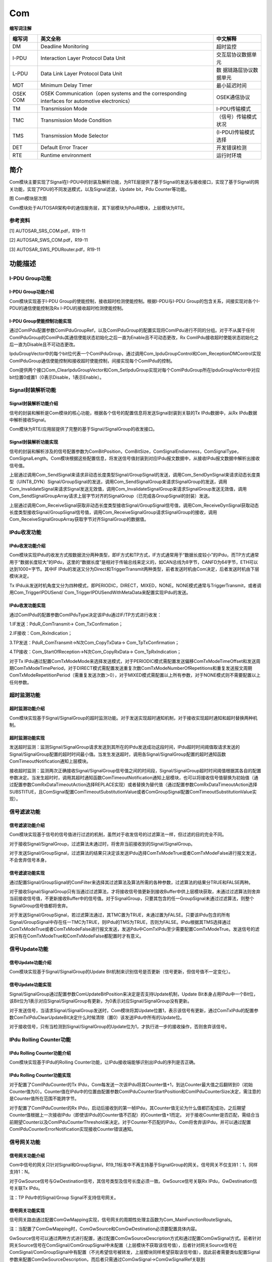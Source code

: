 ===================
Com
===================


**缩写词注解**

+------------+---------------------------------+-----------------------+
| **缩写词** | **英文全称**                    | **中文解释**          |
+------------+---------------------------------+-----------------------+
| DM         | Deadline Monitoring             | 超时监控              |
+------------+---------------------------------+-----------------------+
| I-PDU      | Interaction Layer Protocol Data | 交互层协议数据单元    |
|            | Unit                            |                       |
+------------+---------------------------------+-----------------------+
| L-PDU      | Data Link Layer Protocol Data   | 数                    |
|            | Unit                            | 据链路层协议数据单元  |
+------------+---------------------------------+-----------------------+
| MDT        | Minimum Delay Timer             | 最小延迟时间          |
+------------+---------------------------------+-----------------------+
| OSEK COM   | OSEK Communication（open        | OSEK通信协议          |
|            | systems and the corresponding   |                       |
|            | interfaces for automotive       |                       |
|            | electronics）                   |                       |
+------------+---------------------------------+-----------------------+
| TM         | Transmission Mode               | I-PDU传输模式         |
+------------+---------------------------------+-----------------------+
| TMC        | Transmission Mode Condition     | （信号）传输模式状况  |
+------------+---------------------------------+-----------------------+
| TMS        | Transmission Mode Selector      | (I-PDU)传输模式选择   |
+------------+---------------------------------+-----------------------+
| DET        | Default Error Tracer            | 开发错误检测          |
+------------+---------------------------------+-----------------------+
| RTE        | Runtime environment             | 运行时环境            |
+------------+---------------------------------+-----------------------+

简介
====

Com模块主要实现了Signal在I-PDU中的封装及解析功能，为RTE层提供了基于Signal的发送与接收接口，实现了基于Signal的网关功能，实现了PDU的不同发送模式，以及Signal滤波，Update
bit，Pdu Counter等功能。

|image1|

图 Com模块层次图

Com模块处于AUTOSAR架构中的通信服务层，其下层模块为PduR模块，上层模块为RTE。

参考资料
--------

[1] AUTOSAR_SRS_COM.pdf，R19-11

[2] AUTOSAR_SWS_COM.pdf，R19-11

[3] AUTOSAR_SWS_PDURouter.pdf，R19-11

功能描述
========

I-PDU Group功能
---------------

I-PDU Group功能介绍
~~~~~~~~~~~~~~~~~~~

Com模块实现基于I-PDU
Group的使能控制，接收超时检测使能控制。根据I-PDU与I-PDU
Group的包含关系，间接实现对各个I-PDU的通信使能控制及Rx
I-PDU的接收超时检测使能控制。

I-PDU Group使能控制功能实现
~~~~~~~~~~~~~~~~~~~~~~~~~~~

通过ComIPdu配置参数ComIPduGroupRef，以及ComIPduGroup的配置实现将ComIPdu进行不同的分组。对于不从属于任何ComIPduGroup的ComIPdu其通信使能状态初始化之后一直为Enable且不可动态更改，Rx
ComIPdu接收超时使能状态初始化之后一直为Disable且不可动态更改。

IpduGroupVector中的每个bit位代表一个ComIPduGroup，通过调用Com_IpduGroupControl和Com_ReceptionDMControl实现ComIPduGroup通信使能控制和接收超时使能控制，间接实现每个ComIPdu的控制。

Com提供两个接口Com_ClearIpduGroupVector和Com_SetIpduGroup实现对每个ComIPduGroup所在IpduGroupVector中对应bit位置0或置1（0表示Disable，1表示Enable）。

Signal封装解析功能
------------------

Signal封装解析功能介绍
~~~~~~~~~~~~~~~~~~~~~~

信号的封装和解析是Com模块的核心功能，根据各个信号的配置信息将发送Signal封装到关联的Tx
IPdu数据中，从Rx IPdu数据中解析接收Signal。

Com模块为RTE/应用层提供了完整的基于Signal/SignalGroup的收发接口。

Signal封装解析功能实现
~~~~~~~~~~~~~~~~~~~~~~

信号的封装和解析涉及的信号配置参数为ComBitPosition，ComBitSize，ComSignalEndianness，ComSignalType，ComSignalLength。Com模块根据这些配置信息，将发送信号值封装到对应IPdu报文数据中，从接收IPdu报文数据中解析出接收信号值。

上层通过调用Com_SendSignal来请求非动态长度类型Signal/GroupSignal的发送，调用Com_SendDynSignal来请求动态长度类型（UINT8_DYN）Signal/GroupSignal的发送，调用Com_SendSignalGroup来请求SignalGroup的发送，调用Com_InvalidateSignal来请求Signal发送无效值，调用Com_InvalidateSignalGroup来请求SignalGroup发送无效值，调用Com_SendSignalGroupArray请求上层字节对齐的SignalGroup（已完成各GroupSignal的封装）发送。

上层通过调用Com_ReceiveSignal获取非动态长度类型接收Signal/GroupSignal信号值，调用Com_ReceiveDynSignal获取动态长度类型接收Signal/GroupSignal信号值，调用Com_ReceiveSignalGroup请求SignalGroup的接收，调用Com_ReceiveSignalGroupArray获取字节对齐SignalGroup的数据值。

IPdu收发功能
------------

IPdu收发功能介绍
~~~~~~~~~~~~~~~~

Com模块实现IPdu的收发方式按数据流分两种类型，即IF方式和TP方式，IF方式通常用于“数据长度较小”的IPdu，而TP方式通常用于“数据长度较大”的IPdu，这里的“数据长度”是相对于传输总线来定义的，如CAN总线为8字节，CANFD为64字节，ETH可以达到1000+字节。其中IF
IPdu的发送又分为Direct和TriggerTransmit两种类型，前者发送时机由Com决定，后者发送时机由下层模块决定。

Tx
IPdu从发送时机角度又分为四种模式，即PERIODIC，DIRECT，MIXED，NONE。NONE模式通常与TriggerTransmit，或者调用Com_TriggerIPDUSend/
Com_TriggerIPDUSendWithMetaData来配置实现IPdu的发送。

IPdu收发功能实现
~~~~~~~~~~~~~~~~

通过ComIPdu的配置参数ComIPduType决定该IPdu通过IF/TP方式进行收发：

1.IF发送：PduR_ComTransmit→ Com_TxConfirmation；

2.IF接收：Com_RxIndication；

3.TP发送：PduR_ComTransmit→N次Com_CopyTxData→ Com_TpTxConfirmation；

4.TP接收：Com_StartOfReception→N次Com_CopyRxData→ Com_TpRxIndication；

对于Tx
IPdu通过配置ComTxModeMode来选择发送模式，对于PERIODIC模式需配置发送偏移ComTxModeTimeOffset和发送周期ComTxModeTimePeriod，对于DIRECT模式需配置发送重复次数ComTxModeNumberOfRepetitions和重复发送报文周期ComTxModeRepetitionPeriod（需重复发送次数＞0），对于MIXED模式需配置以上所有参数，对于NONE模式则不需要配置以上任何参数。

超时监测功能
------------

超时监测功能介绍
~~~~~~~~~~~~~~~~

Com模块实现基于Signal/SignalGroup的超时监测功能。对于发送实现超时通知机制，对于接收实现超时通知和超时替换两种机制。

超时监测功能实现
~~~~~~~~~~~~~~~~

发送超时监测：监测Signal/SignalGroup请求发送到其所在的IPdu发送成功这段时间，IPdu超时时间阈值取请求发送的Signal/SignalGroup配置的超时时间最小值。当发生发送超时，调用各Signal/SignalGroup配置的超时通知函数ComTimeoutNotification通知上层模块。

接收超时监测：监测两次正确接收Signal/SignalGroup信号值之间的时间段，Signal/SignalGroup超时时间阈值根据其各自的配置参数决定。当发生超时时，调用其超时通知函数ComTimeoutNotification通知上层模块，也可以将接收信号值替换为初始值（通过配置参数ComRxDataTimeoutAction选择REPLACE实现）或者替换为替代值（通过配置参数ComRxDataTimeoutAction选择SUBSTITUE，且ComSignal配置ComTimeoutSubstitutionValue或者ComGroupSignal配置ComTimeoutSubstitutionValue实现）。

信号滤波功能
------------

信号滤波功能介绍
~~~~~~~~~~~~~~~~

Com模块实现基于信号的信号值进行过滤的机制，虽然对于收发信号的过滤算法一样，但过滤的目的完全不同。

对于接收Signal/SignalGroup，过滤算法未通过时，将舍弃当前接收到的Signal/SignalGroup。

对于发送Signal/GroupSignal，过滤算法的结果只决定该发送IPdu选择ComTxModeTrue或者ComTxModeFalse进行报文发送，不会舍弃信号本身。

信号滤波功能实现
~~~~~~~~~~~~~~~~

通过配置Signal/GroupSignal的ComFilter来选择其过滤算法及算法所需的各种参数，过滤算法的结果分TRUE和FALSE两种。

对于接收Signal/SignalGroup只有当通过过滤算法，才将接收信号值更新到接收Buffer中供上层模块获取，未通过过滤算法则舍弃当前接收信号值，不更新接收Buffer中的信号值。对于SignalGroup，只要其包含的任一GroupSignal未通过过滤算法，则整个SignalGroup信号值都将舍弃。

对于发送Signal/GroupSignal，若过滤算法通过，其TMC置为TRUE，未通过置为FALSE。只要该IPdu包含的所有Signal/GroupSignal中存在任一TMC为TRUE，则IPdu的TMS为TRUE，否则为FALSE。IPdu根据其TMS选择通过ComTxModeTrue或者ComTxModeFalse进行报文发送，发送Pdu中ComTxIPdu至少需要配置ComTxModeTrue。发送信号的滤波只有在ComTxModeTrue和ComTxModeFalse都配置时才有意义。

信号Update功能
--------------

信号Update功能介绍
~~~~~~~~~~~~~~~~~~

Com模块实现基于Signal/SignalGroup的Update
Bit机制来识别信号是否更新（信号更新，但信号值不一定变化）。

信号Update功能实现
~~~~~~~~~~~~~~~~~~

Signal/SignalGroup通过配置参数ComUpdateBitPosition来决定是否支持Update机制，Update
Bit本身占用IPdu中一个Bit位，该Bit位为1表示对应Signal/SignalGroup有更新，为0表示对应Signal/SignalGroup没有更新。

对于发送信号，当请求Signal/SignalGroup发送时，Com模块将其Update位置1，表示该信号有更新，通过ComTxIPdu的配置参数ComTxIPduClearUpdateBit决定什么时候清除（置0）该发送IPdu中所有的Update位。

对于接收信号，只有当检测到Signal/SignalGroup的Update位为1，才执行进一步的接收操作，否则舍弃该信号。

IPdu Rolling Counter功能
------------------------

IPdu Rolling Counter功能介绍
~~~~~~~~~~~~~~~~~~~~~~~~~~~~

Com模块实现基于IPdu的Rolling
Counter功能，让IPdu接收端能够识别出IPdu的序列是否正确。

IPdu Rolling Counter功能实现
~~~~~~~~~~~~~~~~~~~~~~~~~~~~

对于配置了ComIPduCounter的Tx
IPdu，Com每发送一次该IPdu将其Counter值+1，到达Counter最大值之后翻转到0（初始Counter值为0）。Counter值在IPdu中的位置由配置参数ComIPduCounterStartPosition和ComIPduCounterSize决定，需注意的是Counter值所在范围不能跨字节。

对于配置了ComIPduCounter的Rx
IPdu，启动后接收到的第一帧IPdu，其Counter值无论为什么值都匹配成功，之后期望Counter值根据上一次接收IPdu（即使该IPdu的Counter值不匹配）的Counter值+1而定。
对于接收Counter是否匹配，需结合当前期望Counter以及ComIPduCounterThreshold来决定。对于Counter不匹配的IPdu，Com将舍弃该IPdu，并可以通过配置ComIPduCounterErrorNotification实现接收Counter错误通知。

信号网关功能
------------

信号网关功能介绍
~~~~~~~~~~~~~~~~

Com中信号的网关只针对Signal和GroupSignal，R19_11标准中不再支持基于SignalGroup的网关。信号网关不仅支持1：1，同样支持1：N。

对于GwSource信号与GwDestination信号，其信号类型及信号长度必须一致。GwSource信号关联Rx
IPdu，GwDestination信号关联Tx IPdu。

注：TP Pdu中的Signal/Group Signal不支持信号网关。

信号网关功能实现
~~~~~~~~~~~~~~~~

信号网关路由通过配置ComGwMapping实现，信号网关的周期性处理主函数为Com_MainFunctionRouteSignals。

注：当配置了ComGwMapping时，ComGwSource和ComGwDestination必须要配置具体内容。

GwSource信号可以通过两种方式进行配置，通过配置ComGwSourceDescription方式和通过配置ComGwSignal方式。前者针对网关Source信号在ComSignal/ComGroupSignal中未配置（上层模块不获取该信号值），后者针对网关Source信号在ComSignal/ComGroupSignal中有配置（不光希望信号被转发，上层模块同样希望获取该信号值），因此前者需要类似配置Signal参数来配置ComGwSourceDescription，而后者只需通过ComGwSignal→ComGwSignalRef关联到ComSignal/ComGroupSignal就行。

同样GwDestination也可以通过两种方式进行配置，通过配置ComGwDestinationDescription方式和通过配置ComGwSignal方式。前者针对网关Description信号在ComSignal/ComGroupSignal中未配置（上层模块不请求该信号发送），后者针对网关Description信号在ComSignal/ComGroupSignal中有配置（不光希望信号通过网关转发，上层模块同样希望请求该信号发送），因此前者需要类似配置Signal参数来配置ComGwDestinationDescription，而后者只需通过ComGwSignal→ComGwSignalRef关联到ComSignal/ComGroupSignal就行。

多核分布
--------

多核分布功能介绍
~~~~~~~~~~~~~~~~

为了在多分区（核）之间提供负载分配，通信栈的不同部分可以被分配到不同的分区。不同的网络类型如
FlexRay，CAN 和 Ethernet 的部分可以被分配到不同的分区（核）。

为了支持上述灵活的分配，减少分区间的通信（从而潜在的减少跨分区同步带来的阻塞），COM
模块可以按照网络类型创建不同的
MainFunction（每个分区至少一个）。在具体的 MainFunction
中仅处理与该网络类型相关的
PDU，接收和发送将保持在单个网络范围内（即在单个分区中），因此不需要考虑跨分区同步的问题。唯一的例外是信号网关，当信号网关的源和目的PDU不在同一个分区时，COM模块提供跨分区的数据一致性保护。每个
MainFunction 都拥有独立的 Time Base。

多核分布功能实现
~~~~~~~~~~~~~~~~

ComIPdu 通过 ComIPduMainFunctionRef 与特定的 ComMainFunctionRx/

ComMainFunctionTx 关联。ComMainFunctionRouteSignalsRef
仅在信号网关目标信号所在的 ComIPdu
上使用。ComMainRxPartitionRef/ComMainTxPartitionRef/ComMainRouteSignalsPartitionRef
分别表示该 ComMainFunction 实例运行的分区。如果配置了分区信息，则
ComMainFunction 所在的分区必须与 ComIPdu 关联的
Pdu（EcucPduDefaultPartitionRef）的分区一致。此处强调，如果发送IPDU（IPDU或者IPDU包含的信号和组信号）用于信号网关，则其需要同时配置ComIPduMainFunctionRef
关联到ComMainFunctionTx
和配置ComMainFunctionRouteSignalsRef，并且分区一致。

Com模块如果配置了ComIpduGroup，则其必须被至少一个IPDU关联，且关联在同一个ComIpduGroup的IPDU的分区必须一致。

IPDU的分区信息是在ECUC模块配置实现的，Com模块配置并校验成功后，在ECUC模块右键Synchronize
Module选择Com模块进行同步，可以将Com模块的分区信息同步到ECUC模块的IPDU上。

|image2|

图 EcuC模块同步

代码生成器会为每一个 ComMainFunction
生成一个函数（声明在SchM_Com.h）。每一个 ComMainFunction
的实例和API接口在集成时需要被放在正确的分区中被调用。建议开发阶段打开ComConfigurationUseDet配置，存在不合理的分区调用时，可以报Det错误。

表 Com组件文件描述

+------------------+---------------------------------------------------+
| **文件**         | **说明**                                          |
+------------------+---------------------------------------------------+
| Com_Cfg.h        | 定义Com模块PC配置的宏定义。                       |
+------------------+---------------------------------------------------+
| Com_PBcfg.c      | 定义C                                             |
|                  | om模块PB配置的结构体参数和ComMainFunction的定义。 |
+------------------+---------------------------------------------------+
| Com_PBcfg.h      | 定义Com模块PB配置的宏定义。                       |
+------------------+---------------------------------------------------+
| Com.h            | 实现Com模块全                                     |
|                  | 部外部接口的声明，以及配置文件中全局变量的声明。  |
+------------------+---------------------------------------------------+
| Com.c            | 作为Com模块的核心                                 |
|                  | 文件，实现Com模块全部对外接口，以及实现Com模块功  |
|                  | 能所必须的local函数，local宏定义，local变量定义。 |
+------------------+---------------------------------------------------+
| Com_MemMap.h     | 实现Com模块内存布局。                             |
+------------------+---------------------------------------------------+
| Com_Types.h      | 实现外部/                                         |
|                  | 内部类型的定义，包括AUTOSAR标准定义的类型，以及PB |
|                  | /PC配置参数结构体类型，以及内部运行时结构体类型。 |
+------------------+---------------------------------------------------+
| Com_Cbk.h        | 实现Com模块全部回调函数的声明。                   |
+------------------+---------------------------------------------------+
| Com_Callout.c    | 实现Com模块IPDU配置的Callout回调函数定义。        |
+------------------+---------------------------------------------------+
| Com_Callout.h    | 实现Com模块IPDU配置的Callout回调函数声明。        |
+------------------+---------------------------------------------------+
| Com_Internal.h   | 实现Com模块内部函数的声明。                       |
+------------------+---------------------------------------------------+
| Com_Internal.c   | 实现Com模块公共内部函数的定义。                   |
+------------------+---------------------------------------------------+
| Com_GwInternal.c | 实现Com模块信号网关功能内部函数的定义。           |
+------------------+---------------------------------------------------+
| Com_RxInternal.c | 实现Com模块信号接收内部函数的定义。               |
+------------------+---------------------------------------------------+
| Com_TxInternal.c | 实现Com模块信号发送内部函数的定义。               |
+------------------+---------------------------------------------------+

|image3|

图 Com组件文件交互关系图

API接口
=======

类型定义
--------

Com_StatusType类型定义
~~~~~~~~~~~~~~~~~~~~~~

+-----------+----------------------------------------------------------+
| 名称      | Com_StatusType                                           |
+-----------+----------------------------------------------------------+
| 类型      | enum                                                     |
+-----------+----------------------------------------------------------+
| 范围      | COM_UNINIT = 0x00, COM模块已初始化且可用                 |
|           |                                                          |
|           | COM_INIT , COM模块未初始化且不可用                       |
+-----------+----------------------------------------------------------+
| 描述      | Com状态类型                                              |
+-----------+----------------------------------------------------------+

Com_SignalIdType类型定义
~~~~~~~~~~~~~~~~~~~~~~~~

+-----------+----------------------------------------------------------+
| 名称      | Com_SignalIdType                                         |
+-----------+----------------------------------------------------------+
| 类型      | uint16                                                   |
+-----------+----------------------------------------------------------+
| 范围      | 无                                                       |
+-----------+----------------------------------------------------------+
| 描述      | 表示信号的Id号                                           |
+-----------+----------------------------------------------------------+

Com_SignalGroupIdType类型定义
~~~~~~~~~~~~~~~~~~~~~~~~~~~~~

+-----------+----------------------------------------------------------+
| 名称      | Com_SignalGroupIdType                                    |
+-----------+----------------------------------------------------------+
| 类型      | uint16                                                   |
+-----------+----------------------------------------------------------+
| 范围      | 无                                                       |
+-----------+----------------------------------------------------------+
| 描述      | 表示信号组的Id号                                         |
+-----------+----------------------------------------------------------+

Com_IpduGroupIdType类型定义
~~~~~~~~~~~~~~~~~~~~~~~~~~~

+-----------+----------------------------------------------------------+
| 名称      | Com_IpduGroupIdType                                      |
+-----------+----------------------------------------------------------+
| 类型      | uint16                                                   |
+-----------+----------------------------------------------------------+
| 范围      | 无                                                       |
+-----------+----------------------------------------------------------+
| 描述      | 表示IpduGroup的Id号                                      |
+-----------+----------------------------------------------------------+

Com_IpduGroupVector类型定义
~~~~~~~~~~~~~~~~~~~~~~~~~~~

+-----------+----------------------------------------------------------+
| 名称      | Com_IpduGroupVector                                      |
+-----------+----------------------------------------------------------+
| 类型      | uint8[(ComSupportedIPduGroups-1)/8+1]                    |
+-----------+----------------------------------------------------------+
| 范围      | 无                                                       |
+-----------+----------------------------------------------------------+
| 描述      | 表示IpduGroup的使能Flag                                  |
+-----------+----------------------------------------------------------+

Com_ConfigType类型定义
~~~~~~~~~~~~~~~~~~~~~~

+-----------+----------------------------------------------------------+
| 名称      | Com_ConfigType                                           |
+-----------+----------------------------------------------------------+
| 类型      | struct                                                   |
+-----------+----------------------------------------------------------+
| 范围      | 无                                                       |
+-----------+----------------------------------------------------------+
| 描述      | 表示Com的PB配置结构体                                    |
+-----------+----------------------------------------------------------+

输入函数描述
------------

+----------------------------+-----------------------------------------+
| **输入模块**               | **API**                                 |
+----------------------------+-----------------------------------------+
| Det                        | Det_ReportError                         |
+----------------------------+-----------------------------------------+
| PduR                       | PduR_ComTransmit                        |
+----------------------------+-----------------------------------------+
|                            | PduR_ComCancelTransmit                  |
+----------------------------+-----------------------------------------+
| <RTE/Up>                   | Com_CbkTxAck                            |
+----------------------------+-----------------------------------------+
|                            | Com_CbkTxErr                            |
+----------------------------+-----------------------------------------+
|                            | Com_CbkTxTOut                           |
+----------------------------+-----------------------------------------+
|                            | Com_CbkRxAck                            |
+----------------------------+-----------------------------------------+
|                            | Com_CbkRxTOut                           |
+----------------------------+-----------------------------------------+
|                            | Com_CbkInv                              |
+----------------------------+-----------------------------------------+
|                            | Com_CbkCounterErr                       |
+----------------------------+-----------------------------------------+
|                            | Com_RxIpduCallout                       |
+----------------------------+-----------------------------------------+
|                            | Com_TxIpduCallout                       |
+----------------------------+-----------------------------------------+

静态接口函数定义
----------------

Com_Init函数定义
~~~~~~~~~~~~~~~~

+---------------+-----------------+---------+-------------------------+
| 函数名称：    | Com_Init        |         |                         |
+---------------+-----------------+---------+-------------------------+
| 函数原型：    | void            |         |                         |
|               | Com_Init(const  |         |                         |
|               | C               |         |                         |
|               | om_ConfigType\* |         |                         |
|               | config)         |         |                         |
+---------------+-----------------+---------+-------------------------+
| 服务编号：    | 0x01            |         |                         |
+---------------+-----------------+---------+-------------------------+
| 同步/异步：   | 同步            |         |                         |
+---------------+-----------------+---------+-------------------------+
| 是否可重入：  | 否              |         |                         |
+---------------+-----------------+---------+-------------------------+
| 输入参数：    | config          | 值域：  | 无                      |
+---------------+-----------------+---------+-------------------------+
| 输            | 无              |         |                         |
| 入输出参数：  |                 |         |                         |
+---------------+-----------------+---------+-------------------------+
| 输出参数：    | 无              |         |                         |
+---------------+-----------------+---------+-------------------------+
| 返回值：      | 无              |         |                         |
+---------------+-----------------+---------+-------------------------+
| 功能概述：    | Co              |         |                         |
|               | m模块初始化函数 |         |                         |
+---------------+-----------------+---------+-------------------------+

Com_DeInit函数定义
~~~~~~~~~~~~~~~~~~

+---------------+------------------------------------------------------+
| 函数名称：    | Com_DeInit                                           |
+---------------+------------------------------------------------------+
| 函数原型：    | void Com_DeInit(void)                                |
+---------------+------------------------------------------------------+
| 服务编号：    | 0x02                                                 |
+---------------+------------------------------------------------------+
| 同步/异步：   | 同步                                                 |
+---------------+------------------------------------------------------+
| 是否可重入：  | 否                                                   |
+---------------+------------------------------------------------------+
| 输入参数：    | 无                                                   |
+---------------+------------------------------------------------------+
| 输            | 无                                                   |
| 入输出参数：  |                                                      |
+---------------+------------------------------------------------------+
| 输出参数：    | 无                                                   |
+---------------+------------------------------------------------------+
| 返回值：      | 无                                                   |
+---------------+------------------------------------------------------+
| 功能概述：    | Com模块反初始化                                      |
+---------------+------------------------------------------------------+

Com_IpduGroupControl函数定义
~~~~~~~~~~~~~~~~~~~~~~~~~~~~

+---------------+-----------------+---------+-------------------------+
| 函数名称：    | Com_I           |         |                         |
|               | pduGroupControl |         |                         |
+---------------+-----------------+---------+-------------------------+
| 函数原型：    | void            |         |                         |
|               | Com_Ip          |         |                         |
|               | duGroupControl( |         |                         |
|               |                 |         |                         |
|               | Com\_           |         |                         |
|               | IpduGroupVector |         |                         |
|               | i               |         |                         |
|               | pduGroupVector, |         |                         |
|               |                 |         |                         |
|               | boolean         |         |                         |
|               | initialize)     |         |                         |
+---------------+-----------------+---------+-------------------------+
| 服务编号：    | 0x03            |         |                         |
+---------------+-----------------+---------+-------------------------+
| 同步/异步：   | 同步            |         |                         |
+---------------+-----------------+---------+-------------------------+
| 是否可重入：  | 否              |         |                         |
+---------------+-----------------+---------+-------------------------+
| 输入参数：    | ipduGroupVector | 值域：  | 无                      |
+---------------+-----------------+---------+-------------------------+
|               | initialize      | 值域：  | 无                      |
+---------------+-----------------+---------+-------------------------+
| 输            | 无              |         |                         |
| 入输出参数：  |                 |         |                         |
+---------------+-----------------+---------+-------------------------+
| 输出参数：    | 无              |         |                         |
+---------------+-----------------+---------+-------------------------+
| 返回值：      | 无              |         |                         |
+---------------+-----------------+---------+-------------------------+
| 功能概述：    | Ip              |         |                         |
|               | duGroup使能控制 |         |                         |
+---------------+-----------------+---------+-------------------------+

Com_ReceptionDMControl函数定义
~~~~~~~~~~~~~~~~~~~~~~~~~~~~~~

+-------------+-------------------+---------+-------------------------+
| 函数名称：  | Com_R             |         |                         |
|             | eceptionDMControl |         |                         |
+-------------+-------------------+---------+-------------------------+
| 函数原型：  | void              |         |                         |
|             | Com_Re            |         |                         |
|             | ceptionDMControl( |         |                         |
|             |                   |         |                         |
|             | Co                |         |                         |
|             | m_IpduGroupVector |         |                         |
|             | ipduGroupVector)  |         |                         |
+-------------+-------------------+---------+-------------------------+
| 服务编号：  | 0x06              |         |                         |
+-------------+-------------------+---------+-------------------------+
| 同步/异步： | 同步              |         |                         |
+-------------+-------------------+---------+-------------------------+
| 是          | 否                |         |                         |
| 否可重入：  |                   |         |                         |
+-------------+-------------------+---------+-------------------------+
| 输入参数：  | ipduGroupVector   | 值域：  | 无                      |
+-------------+-------------------+---------+-------------------------+
| 输入        | 无                |         |                         |
| 输出参数：  |                   |         |                         |
+-------------+-------------------+---------+-------------------------+
| 输出参数：  | 无                |         |                         |
+-------------+-------------------+---------+-------------------------+
| 返回值：    | 无                |         |                         |
+-------------+-------------------+---------+-------------------------+
| 功能概述：  | IpduGroup接收     |         |                         |
|             | 超时检测使能控制  |         |                         |
+-------------+-------------------+---------+-------------------------+

Com_GetStatus函数定义
~~~~~~~~~~~~~~~~~~~~~

+-------------+--------------------------------------------------------+
| 函数名称：  | Com_GetStatus                                          |
+-------------+--------------------------------------------------------+
| 函数原型：  | Com_StatusType Com_GetStatus(void)                     |
+-------------+--------------------------------------------------------+
| 服务编号：  | 0x07                                                   |
+-------------+--------------------------------------------------------+
| 同步/异步： | 同步                                                   |
+-------------+--------------------------------------------------------+
| 是          | 是                                                     |
| 否可重入：  |                                                        |
+-------------+--------------------------------------------------------+
| 输入参数：  | 无                                                     |
+-------------+--------------------------------------------------------+
| 输入        | 无                                                     |
| 输出参数：  |                                                        |
+-------------+--------------------------------------------------------+
| 输出参数：  | 无                                                     |
+-------------+--------------------------------------------------------+
| 返回值：    | Com_StatusType                                         |
|             |                                                        |
|             | COM_UNINIT：Com模块未初始化                            |
|             |                                                        |
|             | COM_INIT：Com模块已初始化                              |
+-------------+--------------------------------------------------------+
| 功能概述：  | 获取模块初始化状态信息                                 |
+-------------+--------------------------------------------------------+

Com_GetVersionInfo函数定义
~~~~~~~~~~~~~~~~~~~~~~~~~~

+-------------+-------------------+---------+-------------------------+
| 函数名称：  | C                 |         |                         |
|             | om_GetVersionInfo |         |                         |
+-------------+-------------------+---------+-------------------------+
| 函数原型：  | void              |         |                         |
|             | Co                |         |                         |
|             | m_GetVersionInfo( |         |                         |
|             |                   |         |                         |
|             | Std\_             |         |                         |
|             | VersionInfoType\* |         |                         |
|             | versioninfo)      |         |                         |
+-------------+-------------------+---------+-------------------------+
| 服务编号：  | 0x09              |         |                         |
+-------------+-------------------+---------+-------------------------+
| 同步/异步： | 同步              |         |                         |
+-------------+-------------------+---------+-------------------------+
| 是          | 是                |         |                         |
| 否可重入：  |                   |         |                         |
+-------------+-------------------+---------+-------------------------+
| 输入参数：  | 无                |         |                         |
+-------------+-------------------+---------+-------------------------+
| 输入        | 无                |         |                         |
| 输出参数：  |                   |         |                         |
+-------------+-------------------+---------+-------------------------+
| 输出参数：  | versioninfo       | 值域：  | 无                      |
+-------------+-------------------+---------+-------------------------+
| 返回值：    | 无                |         |                         |
+-------------+-------------------+---------+-------------------------+
| 功能概述：  | 获取模块软件版本  |         |                         |
+-------------+-------------------+---------+-------------------------+

Com_ClearIpduGroupVector函数定义
~~~~~~~~~~~~~~~~~~~~~~~~~~~~~~~~

+-------------+-------------------+---------+-------------------------+
| 函数名称：  | Com_Cle           |         |                         |
|             | arIpduGroupVector |         |                         |
+-------------+-------------------+---------+-------------------------+
| 函数原型：  | void              |         |                         |
|             | Com_Clea          |         |                         |
|             | rIpduGroupVector( |         |                         |
|             |                   |         |                         |
|             | Co                |         |                         |
|             | m_IpduGroupVector |         |                         |
|             | ipduGroupVector)  |         |                         |
+-------------+-------------------+---------+-------------------------+
| 服务编号：  | 0x1c              |         |                         |
+-------------+-------------------+---------+-------------------------+
| 同步/异步： | 同步              |         |                         |
+-------------+-------------------+---------+-------------------------+
| 是          | 否                |         |                         |
| 否可重入：  |                   |         |                         |
+-------------+-------------------+---------+-------------------------+
| 输入参数：  | 无                |         |                         |
+-------------+-------------------+---------+-------------------------+
| 输入        | ipduGroupVector   | 值域：  | 无                      |
| 输出参数：  |                   |         |                         |
+-------------+-------------------+---------+-------------------------+
| 输出参数：  | 无                |         |                         |
+-------------+-------------------+---------+-------------------------+
| 返回值：    | 无                |         |                         |
+-------------+-------------------+---------+-------------------------+
| 功能概述：  | Ip                |         |                         |
|             | duGroupVector清零 |         |                         |
+-------------+-------------------+---------+-------------------------+

Com_SetIpduGroup函数定义
~~~~~~~~~~~~~~~~~~~~~~~~

+-------------+-------------------+---------+-------------------------+
| 函数名称：  | Com_SetIpduGroup  |         |                         |
+-------------+-------------------+---------+-------------------------+
| 函数原型：  | void              |         |                         |
|             | Com_SetIpduGroup( |         |                         |
|             |                   |         |                         |
|             | Co                |         |                         |
|             | m_IpduGroupVector |         |                         |
|             | ipduGroupVector,  |         |                         |
|             |                   |         |                         |
|             | Co                |         |                         |
|             | m_IpduGroupIdType |         |                         |
|             | ipduGroupId,      |         |                         |
|             |                   |         |                         |
|             | boolean bitval)   |         |                         |
+-------------+-------------------+---------+-------------------------+
| 服务编号：  | 0x1d              |         |                         |
+-------------+-------------------+---------+-------------------------+
| 同步/异步： | 同步              |         |                         |
+-------------+-------------------+---------+-------------------------+
| 是          | 否                |         |                         |
| 否可重入：  |                   |         |                         |
+-------------+-------------------+---------+-------------------------+
| 输入参数：  | ipduGroupId       | 值域：  | 无                      |
+-------------+-------------------+---------+-------------------------+
|             | bitval            | 值域：  | 无                      |
+-------------+-------------------+---------+-------------------------+
| 输入        | ipduGroupVector   | 值域：  | 无                      |
| 输出参数：  |                   |         |                         |
+-------------+-------------------+---------+-------------------------+
| 输出参数：  | 无                |         |                         |
+-------------+-------------------+---------+-------------------------+
| 返回值：    | 无                |         |                         |
+-------------+-------------------+---------+-------------------------+
| 功能概述：  | 设置IpduGr        |         |                         |
|             | oup所在的Vector位 |         |                         |
+-------------+-------------------+---------+-------------------------+

Com_SendSignal函数定义
~~~~~~~~~~~~~~~~~~~~~~

+-------------+-------------------+---------+-------------------------+
| 函数名称：  | Com_SendSignal    |         |                         |
+-------------+-------------------+---------+-------------------------+
| 函数原型：  | uint8             |         |                         |
|             | Com_SendSignal(   |         |                         |
|             |                   |         |                         |
|             | Com_SignalIdType  |         |                         |
|             | SignalId,         |         |                         |
|             |                   |         |                         |
|             | const void\*      |         |                         |
|             | SignalDataPtr)    |         |                         |
+-------------+-------------------+---------+-------------------------+
| 服务编号：  | 0x0a              |         |                         |
+-------------+-------------------+---------+-------------------------+
| 同步/异步： | 异步              |         |                         |
+-------------+-------------------+---------+-------------------------+
| 是          | 不同              |         |                         |
| 否可重入：  | Signal可重入，相  |         |                         |
|             | 同Signal不可重入  |         |                         |
+-------------+-------------------+---------+-------------------------+
| 输入参数：  | SignalId          | 值域：  | 无                      |
+-------------+-------------------+---------+-------------------------+
|             | SignalDataPtr     | 值域：  | 无                      |
+-------------+-------------------+---------+-------------------------+
| 输入        | 无                |         |                         |
| 输出参数：  |                   |         |                         |
+-------------+-------------------+---------+-------------------------+
| 输出参数：  | 无                |         |                         |
+-------------+-------------------+---------+-------------------------+
| 返回值：    | uint8             |         |                         |
|             |                   |         |                         |
|             | E_OK:发送信       |         |                         |
|             | 号请求被成功接收  |         |                         |
|             |                   |         |                         |
|             | COM_SERVICE_N     |         |                         |
|             | OT_AVAILABLE:对应 |         |                         |
|             | 的IpduGroup停止了 |         |                         |
|             |                   |         |                         |
|             | COM_BUSY:         |         |                         |
|             | 对于大型数        |         |                         |
|             | 据类型处理的情况  |         |                         |
|             | 下TP-Buffer被锁定 |         |                         |
+-------------+-------------------+---------+-------------------------+
| 功能概述：  | 信号发送请求（    |         |                         |
|             | 非动态长度信号）  |         |                         |
+-------------+-------------------+---------+-------------------------+

Com_SendDynSignal函数定义
~~~~~~~~~~~~~~~~~~~~~~~~~

+-------------+-------------------+---------+-------------------------+
| 函数名称：  | Com_SendDynSignal |         |                         |
+-------------+-------------------+---------+-------------------------+
| 函数原型：  | uint8             |         |                         |
|             | C                 |         |                         |
|             | om_SendDynSignal( |         |                         |
|             |                   |         |                         |
|             | Com_SignalIdType  |         |                         |
|             | SignalId,         |         |                         |
|             |                   |         |                         |
|             | const void\*      |         |                         |
|             | SignalDataPtr,    |         |                         |
|             |                   |         |                         |
|             | uint16 Length)    |         |                         |
+-------------+-------------------+---------+-------------------------+
| 服务编号：  | 0x21              |         |                         |
+-------------+-------------------+---------+-------------------------+
| 同步/异步： | 异步              |         |                         |
+-------------+-------------------+---------+-------------------------+
| 是          | 不同              |         |                         |
| 否可重入：  | Signal可重入，相  |         |                         |
|             | 同Signal不可重入  |         |                         |
+-------------+-------------------+---------+-------------------------+
| 输入参数：  | SignalId          | 值域：  | 无                      |
+-------------+-------------------+---------+-------------------------+
|             | SignalDataPtr     | 值域：  | 无                      |
+-------------+-------------------+---------+-------------------------+
|             | Length            | 值域：  | 无                      |
+-------------+-------------------+---------+-------------------------+
| 输入        | 无                |         |                         |
| 输出参数：  |                   |         |                         |
+-------------+-------------------+---------+-------------------------+
| 输出参数：  | 无                |         |                         |
+-------------+-------------------+---------+-------------------------+
| 返回值：    | uint8             |         |                         |
|             |                   |         |                         |
|             | E_OK:发送动态信   |         |                         |
|             | 号请求被成功接收  |         |                         |
|             |                   |         |                         |
|             | E_NOT_OK:请       |         |                         |
|             | 求发送的长度大于  |         |                         |
|             | 此信号配置的长度  |         |                         |
|             |                   |         |                         |
|             | COM_SERVICE_N     |         |                         |
|             | OT_AVAILABLE:对应 |         |                         |
|             | 的IpduGroup停止了 |         |                         |
|             |                   |         |                         |
|             | COM_BUSY:         |         |                         |
|             | TP-B              |         |                         |
|             | uffer被锁定，上一 |         |                         |
|             | 次TP还未完成发送  |         |                         |
+-------------+-------------------+---------+-------------------------+
| 功能概述：  | 动态              |         |                         |
|             | 长度信号发送请求  |         |                         |
+-------------+-------------------+---------+-------------------------+

Com_ReceiveSignal函数定义
~~~~~~~~~~~~~~~~~~~~~~~~~

+-------------+-------------------+---------+-------------------------+
| 函数名称：  | Com_ReceiveSignal |         |                         |
+-------------+-------------------+---------+-------------------------+
| 函数原型：  | uint8             |         |                         |
|             | C                 |         |                         |
|             | om_ReceiveSignal( |         |                         |
|             |                   |         |                         |
|             | Com_SignalIdType  |         |                         |
|             | SignalId,         |         |                         |
|             |                   |         |                         |
|             | void\*            |         |                         |
|             | SignalDataPtr)    |         |                         |
+-------------+-------------------+---------+-------------------------+
| 服务编号：  | 0x0b              |         |                         |
+-------------+-------------------+---------+-------------------------+
| 同步/异步： | 同步              |         |                         |
+-------------+-------------------+---------+-------------------------+
| 是          | 不同              |         |                         |
| 否可重入：  | Signal可重入，相  |         |                         |
|             | 同Signal不可重入  |         |                         |
+-------------+-------------------+---------+-------------------------+
| 输入参数：  | SignalId          | 值域：  | 无                      |
+-------------+-------------------+---------+-------------------------+
| 输入        | 无                |         |                         |
| 输出参数：  |                   |         |                         |
+-------------+-------------------+---------+-------------------------+
| 输出参数：  | SignalDataPtr     | 值域：  | 无                      |
+-------------+-------------------+---------+-------------------------+
| 返回值：    | uint8             |         |                         |
|             |                   |         |                         |
|             | E_OK:接收信       |         |                         |
|             | 号请求被成功接收  |         |                         |
|             |                   |         |                         |
|             | COM_SERVICE_N     |         |                         |
|             | OT_AVAILABLE:对应 |         |                         |
|             | 的IpduGroup停止了 |         |                         |
|             |                   |         |                         |
|             | COM_BUSY:         |         |                         |
|             | 对于大型数        |         |                         |
|             | 据类型处理的情况  |         |                         |
|             | 下TP-Buffer被锁定 |         |                         |
+-------------+-------------------+---------+-------------------------+
| 功能概述：  | 信号接收（        |         |                         |
|             | 非动态长度信号）  |         |                         |
+-------------+-------------------+---------+-------------------------+

Com_ReceiveDynSignal函数定义
~~~~~~~~~~~~~~~~~~~~~~~~~~~~

+-------------+-------------------+---------+-------------------------+
| 函数名称：  | Com               |         |                         |
|             | _ReceiveDynSignal |         |                         |
+-------------+-------------------+---------+-------------------------+
| 函数原型：  | uint8             |         |                         |
|             | Com\_             |         |                         |
|             | ReceiveDynSignal( |         |                         |
|             |                   |         |                         |
|             | Com_SignalIdType  |         |                         |
|             | SignalId,         |         |                         |
|             |                   |         |                         |
|             | void\*            |         |                         |
|             | SignalDataPtr,    |         |                         |
|             |                   |         |                         |
|             | uint16\* Length)  |         |                         |
+-------------+-------------------+---------+-------------------------+
| 服务编号：  | 0x22              |         |                         |
+-------------+-------------------+---------+-------------------------+
| 同步/异步： | 同步              |         |                         |
+-------------+-------------------+---------+-------------------------+
| 是          | 不同              |         |                         |
| 否可重入：  | Signal可重入，相  |         |                         |
|             | 同Signal不可重入  |         |                         |
+-------------+-------------------+---------+-------------------------+
| 输入参数：  | SignalId          | 值域：  | 无                      |
+-------------+-------------------+---------+-------------------------+
| 输入        | Length            | 值域：  | 无                      |
| 输出参数：  |                   |         |                         |
+-------------+-------------------+---------+-------------------------+
| 输出参数：  | SignalDataPtr     | 值域：  | 无                      |
+-------------+-------------------+---------+-------------------------+
| 返回值：    | uint8             |         |                         |
|             |                   |         |                         |
|             | E_OK:接收动态信   |         |                         |
|             | 号请求被成功接收  |         |                         |
|             |                   |         |                         |
|             | E_NOT_OK:         |         |                         |
|             | 长度(在参数       |         |                         |
|             | 中)小于接收到的动 |         |                         |
|             | 态长度信号的长度  |         |                         |
|             |                   |         |                         |
|             | COM_SERVICE_N     |         |                         |
|             | OT_AVAILABLE:对应 |         |                         |
|             | 的IpduGroup停止了 |         |                         |
|             |                   |         |                         |
|             | COM_BUSY:         |         |                         |
|             | TP-Buffer被锁定   |         |                         |
+-------------+-------------------+---------+-------------------------+
| 功能概述：  | 动态              |         |                         |
|             | 长度信号接收请求  |         |                         |
+-------------+-------------------+---------+-------------------------+

Com_SendSignalGroup函数定义
~~~~~~~~~~~~~~~~~~~~~~~~~~~

+-------------+---------------------+-------+-------------------------+
| 函数名称：  | Com_SendSignalGroup |       |                         |
+-------------+---------------------+-------+-------------------------+
| 函数原型：  | uint8               |       |                         |
|             | C                   |       |                         |
|             | om_SendSignalGroup( |       |                         |
|             |                     |       |                         |
|             | Co                  |       |                         |
|             | m_SignalGroupIdType |       |                         |
|             | SignalGroupId)      |       |                         |
+-------------+---------------------+-------+-------------------------+
| 服务编号：  | 0x0d                |       |                         |
+-------------+---------------------+-------+-------------------------+
| 同步/异步： | 异步                |       |                         |
+-------------+---------------------+-------+-------------------------+
| 是          | 不同Sign            |       |                         |
| 否可重入：  | alGroup可重入，相同 |       |                         |
|             | SignalGroup不可重入 |       |                         |
+-------------+---------------------+-------+-------------------------+
| 输入参数：  | SignalGroupId       | 值    | 无                      |
|             |                     | 域：  |                         |
+-------------+---------------------+-------+-------------------------+
| 输入        | 无                  |       |                         |
| 输出参数：  |                     |       |                         |
+-------------+---------------------+-------+-------------------------+
| 输出参数：  | 无                  |       |                         |
+-------------+---------------------+-------+-------------------------+
| 返回值：    | uint8               |       |                         |
|             |                     |       |                         |
|             | E_OK:发送信         |       |                         |
|             | 号组请求被成功接收  |       |                         |
|             |                     |       |                         |
|             | COM_SERVI           |       |                         |
|             | CE_NOT_AVAILABLE:对 |       |                         |
|             | 应的IpduGroup停止了 |       |                         |
|             |                     |       |                         |
|             | COM_BUSY:           |       |                         |
|             | 对于大              |       |                         |
|             | 型数据类型处理的情  |       |                         |
|             | 况下TP-Buffer被锁定 |       |                         |
+-------------+---------------------+-------+-------------------------+
| 功能概述：  | SignalGroup发送请求 |       |                         |
+-------------+---------------------+-------+-------------------------+

Com_ReceiveSignalGroup函数定义
~~~~~~~~~~~~~~~~~~~~~~~~~~~~~~

+-------------+---------------------+-------+-------------------------+
| 函数名称：  | Com                 |       |                         |
|             | _ReceiveSignalGroup |       |                         |
+-------------+---------------------+-------+-------------------------+
| 函数原型：  | uint8               |       |                         |
|             | Com\_               |       |                         |
|             | ReceiveSignalGroup( |       |                         |
|             |                     |       |                         |
|             | Co                  |       |                         |
|             | m_SignalGroupIdType |       |                         |
|             | SignalGroupId)      |       |                         |
+-------------+---------------------+-------+-------------------------+
| 服务编号：  | 0x0e                |       |                         |
+-------------+---------------------+-------+-------------------------+
| 同步/异步： | 同步                |       |                         |
+-------------+---------------------+-------+-------------------------+
| 是          | 不同Sign            |       |                         |
| 否可重入：  | alGroup可重入，相同 |       |                         |
|             | SignalGroup不可重入 |       |                         |
+-------------+---------------------+-------+-------------------------+
| 输入参数：  | SignalGroupId       | 值    | 无                      |
|             |                     | 域：  |                         |
+-------------+---------------------+-------+-------------------------+
| 输入        | 无                  |       |                         |
| 输出参数：  |                     |       |                         |
+-------------+---------------------+-------+-------------------------+
| 输出参数：  | 无                  |       |                         |
+-------------+---------------------+-------+-------------------------+
| 返回值：    | uint8               |       |                         |
|             |                     |       |                         |
|             | E_OK:接收信         |       |                         |
|             | 号组请求被成功接收  |       |                         |
|             |                     |       |                         |
|             | COM_SERVI           |       |                         |
|             | CE_NOT_AVAILABLE:对 |       |                         |
|             | 应的IpduGroup停止了 |       |                         |
|             |                     |       |                         |
|             | COM_BUSY:           |       |                         |
|             | 对于大              |       |                         |
|             | 型数据类型处理的情  |       |                         |
|             | 况下TP-Buffer被锁定 |       |                         |
+-------------+---------------------+-------+-------------------------+
| 功能概述：  | SignalGroup接收请求 |       |                         |
+-------------+---------------------+-------+-------------------------+

Com_SendSignalGroupArray函数定义
~~~~~~~~~~~~~~~~~~~~~~~~~~~~~~~~

+-------------+---------------------+-------+-------------------------+
| 函数名称：  | Com_S               |       |                         |
|             | endSignalGroupArray |       |                         |
+-------------+---------------------+-------+-------------------------+
| 函数原型：  | uint8               |       |                         |
|             | Com_Se              |       |                         |
|             | ndSignalGroupArray( |       |                         |
|             |                     |       |                         |
|             | Co                  |       |                         |
|             | m_SignalGroupIdType |       |                         |
|             | SignalGroupId,      |       |                         |
|             |                     |       |                         |
|             | const uint8\*       |       |                         |
|             | S                   |       |                         |
|             | ignalGroupArrayPtr) |       |                         |
+-------------+---------------------+-------+-------------------------+
| 服务编号：  | 0x23                |       |                         |
+-------------+---------------------+-------+-------------------------+
| 同步/异步： | 异步                |       |                         |
+-------------+---------------------+-------+-------------------------+
| 是          | 不同Sign            |       |                         |
| 否可重入：  | alGroup可重入，相同 |       |                         |
|             | SignalGroup不可重入 |       |                         |
+-------------+---------------------+-------+-------------------------+
| 输入参数：  | SignalGroupId       | 值    | 无                      |
|             |                     | 域：  |                         |
+-------------+---------------------+-------+-------------------------+
|             | SignalGroupArrayPtr | 值    | 无                      |
|             |                     | 域：  |                         |
+-------------+---------------------+-------+-------------------------+
| 输入        | 无                  |       |                         |
| 输出参数：  |                     |       |                         |
+-------------+---------------------+-------+-------------------------+
| 输出参数：  | 无                  |       |                         |
+-------------+---------------------+-------+-------------------------+
| 返回值：    | uint8               |       |                         |
|             |                     |       |                         |
|             | E_OK                |       |                         |
|             | :发送请求被成功接收 |       |                         |
|             |                     |       |                         |
|             | COM_SERVI           |       |                         |
|             | CE_NOT_AVAILABLE:对 |       |                         |
|             | 应的IpduGroup停止了 |       |                         |
|             |                     |       |                         |
|             | COM_BUSY:           |       |                         |
|             | 对于大              |       |                         |
|             | 型数据类型处理的情  |       |                         |
|             | 况下TP-Buffer被锁定 |       |                         |
+-------------+---------------------+-------+-------------------------+
| 功能概述：  | SignalG             |       |                         |
|             | roupArray的发送请求 |       |                         |
+-------------+---------------------+-------+-------------------------+

Com_ReceiveSignalGroupArray函数定义
~~~~~~~~~~~~~~~~~~~~~~~~~~~~~~~~~~~

+-------------+---------------------+------+---+-------------------------+
| 函数名称：  | Com_Rece            |      |   |                         |
|             | iveSignalGroupArray |      |   |                         |
+-------------+---------------------+------+---+-------------------------+
| 函数原型：  | uint8               |      |   |                         |
|             | Com_Recei           |      |   |                         |
|             | veSignalGroupArray( |      |   |                         |
|             |                     |      |   |                         |
|             | Co                  |      |   |                         |
|             | m_SignalGroupIdType |      |   |                         |
|             | SignalGroupId,      |      |   |                         |
|             |                     |      |   |                         |
|             | uint8\*             |      |   |                         |
|             | S                   |      |   |                         |
|             | ignalGroupArrayPtr) |      |   |                         |
+-------------+---------------------+------+---+-------------------------+
| 服务编号：  | 0x24                |      |   |                         |
+-------------+---------------------+------+---+-------------------------+
| 同步/异步： | 同步                |      |   |                         |
+-------------+---------------------+------+---+-------------------------+
| 是          | 不同Sign            |      |   |                         |
| 否可重入：  | alGroup可重入，相同 |      |   |                         |
|             | SignalGroup不可重入 |      |   |                         |
+-------------+---------------------+------+---+-------------------------+
| 输入参数：  | SignalGroupId       | 值   |   | 无                      |
|             |                     | 域： |   |                         |
+-------------+---------------------+------+---+-------------------------+
| 输入        | 无                  |      |   |                         |
| 输出参数：  |                     |      |   |                         |
+-------------+---------------------+------+---+-------------------------+
| 输出参数：  | SignalGroupArrayPtr | 值   | 无 |                        |
|             |                     | 域： |   |                         |
+-------------+---------------------+------+---+-------------------------+
| 返回值：    | uint8               |      |   |                         |
|             |                     |      |   |                         |
|             | E_OK                |      |   |                         |
|             | :接收请求被成功接收 |      |   |                         |
|             |                     |      |   |                         |
|             | COM_SERVI           |      |   |                         |
|             | CE_NOT_AVAILABLE:对 |      |   |                         |
|             | 应的IpduGroup停止了 |      |   |                         |
|             |                     |      |   |                         |
|             | COM_BUSY:           |      |   |                         |
|             | 对于大              |      |   |                         |
|             | 型数据类型处理的情  |      |   |                         |
|             | 况下TP-Buffer被锁定 |      |   |                         |
+-------------+---------------------+------+---+-------------------------+
| 功能概述：  | SignalG             |      |   |                         |
|             | roupArray的接收请求 |      |   |                         |
+-------------+---------------------+------+---+-------------------------+

Com_InvalidateSignal函数定义
~~~~~~~~~~~~~~~~~~~~~~~~~~~~

+-------------+---------------------+-------+-------------------------+
| 函数名称：  | C                   |       |                         |
|             | om_InvalidateSignal |       |                         |
+-------------+---------------------+-------+-------------------------+
| 函数原型：  | uint8               |       |                         |
|             | Com_InvalidateSign  |       |                         |
|             | al(Com_SignalIdType |       |                         |
|             | SignalId)           |       |                         |
+-------------+---------------------+-------+-------------------------+
| 服务编号：  | 0x10                |       |                         |
+-------------+---------------------+-------+-------------------------+
| 同步/异步： | 异步                |       |                         |
+-------------+---------------------+-------+-------------------------+
| 是          | 不同Signal可重入，  |       |                         |
| 否可重入：  | 不同Signal不可重入  |       |                         |
+-------------+---------------------+-------+-------------------------+
| 输入参数：  | SignalId            | 值    | 无                      |
|             |                     | 域：  |                         |
+-------------+---------------------+-------+-------------------------+
| 输入        | 无                  |       |                         |
| 输出参数：  |                     |       |                         |
+-------------+---------------------+-------+-------------------------+
| 输出参数：  | 无                  |       |                         |
+-------------+---------------------+-------+-------------------------+
| 返回值：    | uint8               |       |                         |
|             |                     |       |                         |
|             | E_OK:请求被成功接收 |       |                         |
|             |                     |       |                         |
|             | COM_SERVI           |       |                         |
|             | CE_NOT_AVAILABLE:对 |       |                         |
|             | 应的IpduGroup停止了 |       |                         |
|             |                     |       |                         |
|             | COM_BUSY:           |       |                         |
|             | 对于大              |       |                         |
|             | 型数据类型处理的情  |       |                         |
|             | 况下TP-Buffer被锁定 |       |                         |
+-------------+---------------------+-------+-------------------------+
| 功能概述：  | 请                  |       |                         |
|             | 求发送信号的无效值  |       |                         |
+-------------+---------------------+-------+-------------------------+

Com_InvalidateSignalGroup函数定义
~~~~~~~~~~~~~~~~~~~~~~~~~~~~~~~~~

+-------------+---------------------+-------+-------------------------+
| 函数名称：  | Com_In              |       |                         |
|             | validateSignalGroup |       |                         |
+-------------+---------------------+-------+-------------------------+
| 函数原型：  | uint8               |       |                         |
|             | Com_Inv             |       |                         |
|             | alidateSignalGroup( |       |                         |
|             |                     |       |                         |
|             | Co                  |       |                         |
|             | m_SignalGroupIdType |       |                         |
|             | SignalGroupId)      |       |                         |
+-------------+---------------------+-------+-------------------------+
| 服务编号：  | 0x1b                |       |                         |
+-------------+---------------------+-------+-------------------------+
| 同步/异步： | 异步                |       |                         |
+-------------+---------------------+-------+-------------------------+
| 是          | 不同Sign            |       |                         |
| 否可重入：  | alGroup可重入，不同 |       |                         |
|             | SignalGroup不可重入 |       |                         |
+-------------+---------------------+-------+-------------------------+
| 输入参数：  | SignalGroupId       | 值    | 无                      |
|             |                     | 域：  |                         |
+-------------+---------------------+-------+-------------------------+
| 输入        | 无                  |       |                         |
| 输出参数：  |                     |       |                         |
+-------------+---------------------+-------+-------------------------+
| 输出参数：  | 无                  |       |                         |
+-------------+---------------------+-------+-------------------------+
| 返回值：    | uint8               |       |                         |
|             |                     |       |                         |
|             | E_OK                |       |                         |
|             | :发送请求被成功接收 |       |                         |
|             |                     |       |                         |
|             | COM_SERVI           |       |                         |
|             | CE_NOT_AVAILABLE:对 |       |                         |
|             | 应的IpduGroup停止了 |       |                         |
|             |                     |       |                         |
|             | COM_BUSY:           |       |                         |
|             | 对于大              |       |                         |
|             | 型数据类型处理的情  |       |                         |
|             | 况下TP-Buffer被锁定 |       |                         |
+-------------+---------------------+-------+-------------------------+
| 功能概述：  | Signal              |       |                         |
|             | Group无效值发送请求 |       |                         |
+-------------+---------------------+-------+-------------------------+

Com_TriggerIPDUSend函数定义
~~~~~~~~~~~~~~~~~~~~~~~~~~~

+-------------+---------------------+-------+-------------------------+
| 函数名称：  | Com_TriggerIPDUSend |       |                         |
+-------------+---------------------+-------+-------------------------+
| 函数原型：  | Std_ReturnType      |       |                         |
|             | Com_Trigge          |       |                         |
|             | rIPDUSend(PduIdType |       |                         |
|             | PduId)              |       |                         |
+-------------+---------------------+-------+-------------------------+
| 服务编号：  | 0x17                |       |                         |
+-------------+---------------------+-------+-------------------------+
| 同步/异步： | 同步                |       |                         |
+-------------+---------------------+-------+-------------------------+
| 是          | 否                  |       |                         |
| 否可重入：  |                     |       |                         |
+-------------+---------------------+-------+-------------------------+
| 输入参数：  | PduId               | 值    | 无                      |
|             |                     | 域：  |                         |
+-------------+---------------------+-------+-------------------------+
| 输入        | 无                  |       |                         |
| 输出参数：  |                     |       |                         |
+-------------+---------------------+-------+-------------------------+
| 输出参数：  | 无                  |       |                         |
+-------------+---------------------+-------+-------------------------+
| 返回值：    | Std_ReturnType      |       |                         |
|             |                     |       |                         |
|             | E\_                 |       |                         |
|             | OK:Ipdu触发发送成功 |       |                         |
|             |                     |       |                         |
|             | E\_NOT\_            |       |                         |
|             | OK:Ipdu触发发送失败 |       |                         |
+-------------+---------------------+-------+-------------------------+
| 功能概述：  | IPdu触发发送请求    |       |                         |
+-------------+---------------------+-------+-------------------------+

Com_TriggerIPDUSendWithMetaData函数定义
~~~~~~~~~~~~~~~~~~~~~~~~~~~~~~~~~~~~~~~

+-------------+---------------------+-------+-------------------------+
| 函数名称：  | Com_TriggerI        |       |                         |
|             | PDUSendWithMetaData |       |                         |
+-------------+---------------------+-------+-------------------------+
| 函数原型：  | Std_ReturnType      |       |                         |
|             | Com_TriggerIP       |       |                         |
|             | DUSendWithMetaData( |       |                         |
|             |                     |       |                         |
|             | PduIdType PduId,    |       |                         |
|             |                     |       |                         |
|             | uint8\* MetaData)   |       |                         |
+-------------+---------------------+-------+-------------------------+
| 服务编号：  | 0x28                |       |                         |
+-------------+---------------------+-------+-------------------------+
| 同步/异步： | 同步                |       |                         |
+-------------+---------------------+-------+-------------------------+
| 是          | 否                  |       |                         |
| 否可重入：  |                     |       |                         |
+-------------+---------------------+-------+-------------------------+
| 输入参数：  | PduId               | 值    | 无                      |
|             |                     | 域：  |                         |
+-------------+---------------------+-------+-------------------------+
|             | MetaData            | 值    | 无                      |
|             |                     | 域：  |                         |
+-------------+---------------------+-------+-------------------------+
| 输入        | 无                  |       |                         |
| 输出参数：  |                     |       |                         |
+-------------+---------------------+-------+-------------------------+
| 输出参数：  | 无                  |       |                         |
+-------------+---------------------+-------+-------------------------+
| 返回值：    | Std_ReturnType      |       |                         |
|             |                     |       |                         |
|             | E\_                 |       |                         |
|             | OK:Ipdu触发发送成功 |       |                         |
|             |                     |       |                         |
|             | E\_NOT\_            |       |                         |
|             | OK:Ipdu触发发送失败 |       |                         |
+-------------+---------------------+-------+-------------------------+
| 功能概述：  | IPdu发送请求，并    |       |                         |
|             | 请求MetaData值改变  |       |                         |
+-------------+---------------------+-------+-------------------------+

Com_SwitchIpduTxMode函数定义
~~~~~~~~~~~~~~~~~~~~~~~~~~~~

+-------------+---------------------+-------+-------------------------+
| 函数名称：  | C                   |       |                         |
|             | om_SwitchIpduTxMode |       |                         |
+-------------+---------------------+-------+-------------------------+
| 函数原型：  | void                |       |                         |
|             | Co                  |       |                         |
|             | m_SwitchIpduTxMode( |       |                         |
|             |                     |       |                         |
|             | PduIdType PduId,    |       |                         |
|             |                     |       |                         |
|             | boolean Mode)       |       |                         |
+-------------+---------------------+-------+-------------------------+
| 服务编号：  | 0x27                |       |                         |
+-------------+---------------------+-------+-------------------------+
| 同步/异步： | 同步                |       |                         |
+-------------+---------------------+-------+-------------------------+
| 是          | 否                  |       |                         |
| 否可重入：  |                     |       |                         |
+-------------+---------------------+-------+-------------------------+
| 输入参数：  | PduId               | 值    | 无                      |
|             |                     | 域：  |                         |
+-------------+---------------------+-------+-------------------------+
|             | Mode                | 值    | 无                      |
|             |                     | 域：  |                         |
+-------------+---------------------+-------+-------------------------+
| 输入        | 无                  |       |                         |
| 输出参数：  |                     |       |                         |
+-------------+---------------------+-------+-------------------------+
| 输出参数：  | 无                  |       |                         |
+-------------+---------------------+-------+-------------------------+
| 返回值：    | 无                  |       |                         |
+-------------+---------------------+-------+-------------------------+
| 功能概述：  | I                   |       |                         |
|             | Pdu发送模式切换请求 |       |                         |
+-------------+---------------------+-------+-------------------------+

Com_TriggerTransmit函数定义
~~~~~~~~~~~~~~~~~~~~~~~~~~~

+-------------+---------------------+-------+-------------------------+
| 函数名称：  | Com_TriggerTransmit |       |                         |
+-------------+---------------------+-------+-------------------------+
| 函数原型：  | Std_ReturnType      |       |                         |
|             | C                   |       |                         |
|             | om_TriggerTransmit( |       |                         |
|             |                     |       |                         |
|             | PduIdType TxPduId,  |       |                         |
|             |                     |       |                         |
|             | PduInfoType\*       |       |                         |
|             | PduInfoPtr)         |       |                         |
+-------------+---------------------+-------+-------------------------+
| 服务编号：  | 0x41                |       |                         |
+-------------+---------------------+-------+-------------------------+
| 同步/异步： | 同步                |       |                         |
+-------------+---------------------+-------+-------------------------+
| 是          | 不同Pdu可重         |       |                         |
| 否可重入：  | 入，相同Pdu不可重入 |       |                         |
+-------------+---------------------+-------+-------------------------+
| 输入参数：  | TxPduId             | 值    | 无                      |
|             |                     | 域：  |                         |
+-------------+---------------------+-------+-------------------------+
| 输入        | PduInfoPtr          | 值    | 无                      |
| 输出参数：  |                     | 域：  |                         |
+-------------+---------------------+-------+-------------------------+
| 输出参数：  | 无                  |       |                         |
+-------------+---------------------+-------+-------------------------+
| 返回值：    | Std_ReturnType      |       |                         |
|             |                     |       |                         |
|             | E_OK：SDU已经被复制 |       |                         |
|             |                     |       |                         |
|             | E_NOT_OK            |       |                         |
|             | ：没有SDU数据被复制 |       |                         |
+-------------+---------------------+-------+-------------------------+
| 功能概述：  | IF TxPdu数据请求    |       |                         |
+-------------+---------------------+-------+-------------------------+

Com_RxIndication函数定义
~~~~~~~~~~~~~~~~~~~~~~~~

+-------------+---------------------+-------+-------------------------+
| 函数名称：  | Com_RxIndication    |       |                         |
+-------------+---------------------+-------+-------------------------+
| 函数原型：  | void                |       |                         |
|             | Com_RxIndication(   |       |                         |
|             |                     |       |                         |
|             | PduIdType RxPduId,  |       |                         |
|             |                     |       |                         |
|             | const PduInfoType\* |       |                         |
|             | PduInfoPtr)         |       |                         |
+-------------+---------------------+-------+-------------------------+
| 服务编号：  | 0x42                |       |                         |
+-------------+---------------------+-------+-------------------------+
| 同步/异步： | 同步                |       |                         |
+-------------+---------------------+-------+-------------------------+
| 是          | 不同Pdu可重         |       |                         |
| 否可重入：  | 入，相同Pdu不可重入 |       |                         |
+-------------+---------------------+-------+-------------------------+
| 输入参数：  | RxPduId             | 值    | 无                      |
|             |                     | 域：  |                         |
+-------------+---------------------+-------+-------------------------+
|             | PduInfoPtr          | 值    | 无                      |
|             |                     | 域：  |                         |
+-------------+---------------------+-------+-------------------------+
| 输入        | 无                  |       |                         |
| 输出参数：  |                     |       |                         |
+-------------+---------------------+-------+-------------------------+
| 输出参数：  | 无                  |       |                         |
+-------------+---------------------+-------+-------------------------+
| 返回值：    | 无                  |       |                         |
+-------------+---------------------+-------+-------------------------+
| 功能概述：  | IF RxPdu接收指示    |       |                         |
+-------------+---------------------+-------+-------------------------+

Com_TpRxIndication函数定义
~~~~~~~~~~~~~~~~~~~~~~~~~~

+-------------+---------------------+-------+-------------------------+
| 函数名称：  | Com_TpRxIndication  |       |                         |
+-------------+---------------------+-------+-------------------------+
| 函数原型：  | void                |       |                         |
|             | Com_TpRxIndication( |       |                         |
|             |                     |       |                         |
|             | PduIdType id,       |       |                         |
|             |                     |       |                         |
|             | Std_ReturnType      |       |                         |
|             | result)             |       |                         |
+-------------+---------------------+-------+-------------------------+
| 服务编号：  | 0x45                |       |                         |
+-------------+---------------------+-------+-------------------------+
| 同步/异步： | 同步                |       |                         |
+-------------+---------------------+-------+-------------------------+
| 是          | 是                  |       |                         |
| 否可重入：  |                     |       |                         |
+-------------+---------------------+-------+-------------------------+
| 输入参数：  | id                  | 值    | 无                      |
|             |                     | 域：  |                         |
+-------------+---------------------+-------+-------------------------+
|             | result              | 值    | 无                      |
|             |                     | 域：  |                         |
+-------------+---------------------+-------+-------------------------+
| 输入        | 无                  |       |                         |
| 输出参数：  |                     |       |                         |
+-------------+---------------------+-------+-------------------------+
| 输出参数：  | 无                  |       |                         |
+-------------+---------------------+-------+-------------------------+
| 返回值：    | 无                  |       |                         |
+-------------+---------------------+-------+-------------------------+
| 功能概述：  | TP RxPdu接收结束    |       |                         |
+-------------+---------------------+-------+-------------------------+

Com_TxConfirmation函数定义
~~~~~~~~~~~~~~~~~~~~~~~~~~

+-------------+---------------------+-------+-------------------------+
| 函数名称：  | Com_TxConfirmation  |       |                         |
+-------------+---------------------+-------+-------------------------+
| 函数原型：  | void                |       |                         |
|             | Com_TxConfirmation( |       |                         |
|             |                     |       |                         |
|             | PduIdType TxPduId)  |       |                         |
+-------------+---------------------+-------+-------------------------+
| 服务编号：  | 0x40                |       |                         |
+-------------+---------------------+-------+-------------------------+
| 同步/异步： | 同步                |       |                         |
+-------------+---------------------+-------+-------------------------+
| 是          | 不同Pdu可重         |       |                         |
| 否可重入：  | 入，相同Pdu不可重入 |       |                         |
+-------------+---------------------+-------+-------------------------+
| 输入参数：  | TxPduId             | 值    | 无                      |
|             |                     | 域：  |                         |
+-------------+---------------------+-------+-------------------------+
| 输入        | 无                  |       |                         |
| 输出参数：  |                     |       |                         |
+-------------+---------------------+-------+-------------------------+
| 输出参数：  | 无                  |       |                         |
+-------------+---------------------+-------+-------------------------+
| 返回值：    | 无                  |       |                         |
+-------------+---------------------+-------+-------------------------+
| 功能概述：  | IF TxPdu发送确认    |       |                         |
+-------------+---------------------+-------+-------------------------+

Com_TpTxConfirmation函数定义
~~~~~~~~~~~~~~~~~~~~~~~~~~~~

+-------------+---------------------+-------+-------------------------+
| 函数名称：  | C                   |       |                         |
|             | om_TpTxConfirmation |       |                         |
+-------------+---------------------+-------+-------------------------+
| 函数原型：  | void                |       |                         |
|             | Co                  |       |                         |
|             | m_TpTxConfirmation( |       |                         |
|             |                     |       |                         |
|             | PduIdType id,       |       |                         |
|             |                     |       |                         |
|             | Std_ReturnType      |       |                         |
|             | result)             |       |                         |
+-------------+---------------------+-------+-------------------------+
| 服务编号：  | 0x48                |       |                         |
+-------------+---------------------+-------+-------------------------+
| 同步/异步： | 同步                |       |                         |
+-------------+---------------------+-------+-------------------------+
| 是          | 是                  |       |                         |
| 否可重入：  |                     |       |                         |
+-------------+---------------------+-------+-------------------------+
| 输入参数：  | id                  | 值    | 无                      |
|             |                     | 域：  |                         |
+-------------+---------------------+-------+-------------------------+
|             | result              | 值    | 无                      |
|             |                     | 域：  |                         |
+-------------+---------------------+-------+-------------------------+
| 输入        | 无                  |       |                         |
| 输出参数：  |                     |       |                         |
+-------------+---------------------+-------+-------------------------+
| 输出参数：  | 无                  |       |                         |
+-------------+---------------------+-------+-------------------------+
| 返回值：    | 无                  |       |                         |
+-------------+---------------------+-------+-------------------------+
| 功能概述：  | TP TxPdu发送结束    |       |                         |
+-------------+---------------------+-------+-------------------------+

Com_StartOfReception函数定义
~~~~~~~~~~~~~~~~~~~~~~~~~~~~

+-------------+---------------------+-------+-------------------------+
| 函数名称：  | C                   |       |                         |
|             | om_StartOfReception |       |                         |
+-------------+---------------------+-------+-------------------------+
| 函数原型：  | BufReq_ReturnType   |       |                         |
|             | Co                  |       |                         |
|             | m_StartOfReception( |       |                         |
|             |                     |       |                         |
|             | PduIdType id,       |       |                         |
|             |                     |       |                         |
|             | const PduInfoType\* |       |                         |
|             | info,               |       |                         |
|             |                     |       |                         |
|             | PduLengthType       |       |                         |
|             | TpSduLength,        |       |                         |
|             |                     |       |                         |
|             | PduLengthType\*     |       |                         |
|             | bufferSizePtr)      |       |                         |
+-------------+---------------------+-------+-------------------------+
| 服务编号：  | 0x46                |       |                         |
+-------------+---------------------+-------+-------------------------+
| 同步/异步： | 同步                |       |                         |
+-------------+---------------------+-------+-------------------------+
| 是          | 是                  |       |                         |
| 否可重入：  |                     |       |                         |
+-------------+---------------------+-------+-------------------------+
| 输入参数：  | id                  | 值    | 无                      |
|             |                     | 域：  |                         |
+-------------+---------------------+-------+-------------------------+
|             | info                | 值    | 无                      |
|             |                     | 域：  |                         |
+-------------+---------------------+-------+-------------------------+
|             | TpSduLength         | 值    | 无                      |
|             |                     | 域：  |                         |
+-------------+---------------------+-------+-------------------------+
| 输入        | 无                  |       |                         |
| 输出参数：  |                     |       |                         |
+-------------+---------------------+-------+-------------------------+
| 输出参数：  | bufferSizePtr       | 值    | 无                      |
|             |                     | 域：  |                         |
+-------------+---------------------+-------+-------------------------+
| 返回值：    | BufReq_ReturnType   |       |                         |
|             |                     |       |                         |
|             | BUFREQ_OK：请求成功 |       |                         |
|             |                     |       |                         |
|             | BUFREQ              |       |                         |
|             | _E_NOT_OK：请求失败 |       |                         |
|             |                     |       |                         |
|             | BU                  |       |                         |
|             | FREQ_E_OVFL：无法提 |       |                         |
|             | 供所需长度的缓冲区  |       |                         |
+-------------+---------------------+-------+-------------------------+
| 功能概述：  | TP开始接收数据请求  |       |                         |
+-------------+---------------------+-------+-------------------------+

Com_CopyRxData函数定义
~~~~~~~~~~~~~~~~~~~~~~

+-------------+---------------------+-------+-------------------------+
| 函数名称：  | Com_CopyRxData      |       |                         |
+-------------+---------------------+-------+-------------------------+
| 函数原型：  | BufReq_ReturnType   |       |                         |
|             | Com_CopyRxData(     |       |                         |
|             |                     |       |                         |
|             | PduIdType id,       |       |                         |
|             |                     |       |                         |
|             | const PduInfoType\* |       |                         |
|             | info,               |       |                         |
|             |                     |       |                         |
|             | PduLengthType\*     |       |                         |
|             | bufferSizePtr)      |       |                         |
+-------------+---------------------+-------+-------------------------+
| 服务编号：  | 0x44                |       |                         |
+-------------+---------------------+-------+-------------------------+
| 同步/异步： | 同步                |       |                         |
+-------------+---------------------+-------+-------------------------+
| 是          | 是                  |       |                         |
| 否可重入：  |                     |       |                         |
+-------------+---------------------+-------+-------------------------+
| 输入参数：  | id                  | 值    | 无                      |
|             |                     | 域：  |                         |
+-------------+---------------------+-------+-------------------------+
|             | info                | 值    | 无                      |
|             |                     | 域：  |                         |
+-------------+---------------------+-------+-------------------------+
| 输入        | 无                  |       |                         |
| 输出参数：  |                     |       |                         |
+-------------+---------------------+-------+-------------------------+
| 输出参数：  | bufferSizePtr       | 值    | 无                      |
|             |                     | 域：  |                         |
+-------------+---------------------+-------+-------------------------+
| 返回值：    | BufReq_ReturnType   |       |                         |
|             |                     |       |                         |
|             | BUF                 |       |                         |
|             | REQ_OK:数据拷贝成功 |       |                         |
|             |                     |       |                         |
|             | BUFREQ_E_NOT_OK:    |       |                         |
|             | 数据拷贝失败        |       |                         |
+-------------+---------------------+-------+-------------------------+
| 功能概述：  | TP RxPdu数据段接收  |       |                         |
+-------------+---------------------+-------+-------------------------+

Com_CopyTxData函数定义
~~~~~~~~~~~~~~~~~~~~~~

+-------------+---------------------+-------+-------------------------+
| 函数名称：  | Com_CopyTxData      |       |                         |
+-------------+---------------------+-------+-------------------------+
| 函数原型：  | BufReq_ReturnType   |       |                         |
|             | Com_CopyTxData(     |       |                         |
|             |                     |       |                         |
|             | PduIdType id,       |       |                         |
|             |                     |       |                         |
|             | const PduInfoType\* |       |                         |
|             | info,               |       |                         |
|             |                     |       |                         |
|             | RetryInfoType\*     |       |                         |
|             | retry,              |       |                         |
|             |                     |       |                         |
|             | PduLengthType\*     |       |                         |
|             | availableDataPtr)   |       |                         |
+-------------+---------------------+-------+-------------------------+
| 服务编号：  | 0x43                |       |                         |
+-------------+---------------------+-------+-------------------------+
| 同步/异步： | 同步                |       |                         |
+-------------+---------------------+-------+-------------------------+
| 是          | 否                  |       |                         |
| 否可重入：  |                     |       |                         |
+-------------+---------------------+-------+-------------------------+
| 输入参数：  | id                  | 值    | 无                      |
|             |                     | 域：  |                         |
+-------------+---------------------+-------+-------------------------+
|             | info                | 值    | 无                      |
|             |                     | 域：  |                         |
+-------------+---------------------+-------+-------------------------+
|             | retry               | 值    | 无                      |
|             |                     | 域：  |                         |
+-------------+---------------------+-------+-------------------------+
| 输入        | 无                  |       |                         |
| 输出参数：  |                     |       |                         |
+-------------+---------------------+-------+-------------------------+
| 输出参数：  | availableDataPtr    | 值    |                         |
|             |                     | 域：  |                         |
+-------------+---------------------+-------+-------------------------+
| 返回值：    | BufReq_ReturnType   |       |                         |
|             |                     |       |                         |
|             | BUFREQ_O            |       |                         |
|             | K：数据已按照请求完 |       |                         |
|             | 全复制到发送缓冲区  |       |                         |
|             |                     |       |                         |
|             | BUFR                |       |                         |
|             | EQ_E_BUSY：请求所需 |       |                         |
|             | 数量的Tx数据不可用  |       |                         |
|             |                     |       |                         |
|             | BUFREQ_E_NOT_O      |       |                         |
|             | K：数据复制请求失败 |       |                         |
+-------------+---------------------+-------+-------------------------+
| 功能概述：  | TP TxPdu数据段请求  |       |                         |
+-------------+---------------------+-------+-------------------------+

Com_MainFunctionRx函数定义
~~~~~~~~~~~~~~~~~~~~~~~~~~

+-------------+------------------+--------+---------------------------+
| 函数名称：  | Co               |        |                           |
|             | m_MainFunctionRx |        |                           |
+-------------+------------------+--------+---------------------------+
| 函数原型：  | void             |        |                           |
|             | Com_Mai          |        |                           |
|             | nFunctionRx(Com\_|        |                           |
|             | MainFunctionType |        |                           |
|             | mainFunctionId)  |        |                           |
+-------------+------------------+--------+---------------------------+
| 服务编号：  | 0x18             |        |                           |
+-------------+------------------+--------+---------------------------+
| 同步/异步： | 同步             |        |                           |
+-------------+------------------+--------+---------------------------+
| 是          | 否               |        |                           |
| 否可重入：  |                  |        |                           |
+-------------+------------------+--------+---------------------------+
| 输入参数：  | mainFunctionId   | 值域： | 无                        |
+-------------+------------------+--------+---------------------------+
| 输入        | 无               |        |                           |
| 输出参数：  |                  |        |                           |
+-------------+------------------+--------+---------------------------+
| 输出参数：  | 无               |        |                           |
+-------------+------------------+--------+---------------------------+
| 返回值：    | 无               |        |                           |
+-------------+------------------+--------+---------------------------+
| 功能概述：  | RxP              |        |                           |
|             | du的周期处理函数 |        |                           |
+-------------+------------------+--------+---------------------------+

Com_MainFunctionTx函数定义
~~~~~~~~~~~~~~~~~~~~~~~~~~

+-------------+------------------+------------------+------------------+
| 函数名称：  | Co               |                  |                  |
|             | m_MainFunctionTx |                  |                  |
+-------------+------------------+------------------+------------------+
| 函数原型：  | void             |                  |                  |
|             | Com_Mai          |                  |                  |
|             | nFunctionTx(Com\_|                  |                  |
|             | MainFunctionType |                  |                  |
|             | mainFunctionId)  |                  |                  |
+-------------+------------------+------------------+------------------+
| 服务编号：  | 0x19             |                  |                  |
+-------------+------------------+------------------+------------------+
| 同步/异步： | 同步             |                  |                  |
+-------------+------------------+------------------+------------------+
| 是          | 否               |                  |                  |
| 否可重入：  |                  |                  |                  |
+-------------+------------------+------------------+------------------+
| 输入参数：  | mainFunctionId   | 值域：           | 无               |
+-------------+------------------+------------------+------------------+
| 输入        | 无               |                  |                  |
| 输出参数：  |                  |                  |                  |
+-------------+------------------+------------------+------------------+
| 输出参数：  | 无               |                  |                  |
+-------------+------------------+------------------+------------------+
| 返回值：    | 无               |                  |                  |
+-------------+------------------+------------------+------------------+
| 功能概述：  | TxP              |                  |                  |
|             | du的周期处理函数 |                  |                  |
+-------------+------------------+------------------+------------------+

Com_MainFunctionRouteSignals函数定义
~~~~~~~~~~~~~~~~~~~~~~~~~~~~~~~~~~~~

+-------------+------------------+------------------+------------------+
| 函数名称：  | Com_MainFunc     |                  |                  |
|             | tionRouteSignals |                  |                  |
+-------------+------------------+------------------+------------------+
| 函数原型：  | void             |                  |                  |
|             | Com_MainFunct    |                  |                  |
|             | ionRouteSignals( |                  |                  |
|             |                  |                  |                  |
|             | Com\_            |                  |                  |
|             | MainFunctionType |                  |                  |
|             | mainFunctionId   |                  |                  |
|             |                  |                  |                  |
|             | )                |                  |                  |
+-------------+------------------+------------------+------------------+
| 服务编号：  | 0x1a             |                  |                  |
+-------------+------------------+------------------+------------------+
| 同步/异步： | 同步             |                  |                  |
+-------------+------------------+------------------+------------------+
| 是          | 否               |                  |                  |
| 否可重入：  |                  |                  |                  |
+-------------+------------------+------------------+------------------+
| 输入参数：  | mainFunctionId   | 值域：           | 无               |
+-------------+------------------+------------------+------------------+
| 输入        | 无               |                  |                  |
| 输出参数：  |                  |                  |                  |
+-------------+------------------+------------------+------------------+
| 输出参数：  | 无               |                  |                  |
+-------------+------------------+------------------+------------------+
| 返回值：    | 无               |                  |                  |
+-------------+------------------+------------------+------------------+
| 功能概述：  | 信号网           |                  |                  |
|             | 关的周期处理函数 |                  |                  |
+-------------+------------------+------------------+------------------+
|             |                  |                  |                  |
+-------------+------------------+------------------+------------------+

Com_EnableReceptionDM函数定义
~~~~~~~~~~~~~~~~~~~~~~~~~~~~~

+---------+-------------------------+-------+-------------------------+
| 函      | Com_EnableReceptionDM   |       |                         |
| 数名称: |                         |       |                         |
+---------+-------------------------+-------+-------------------------+
| 函      | void                    |       |                         |
| 数原型: | Com_EnableReceptio      |       |                         |
|         | nDM(Com_IpduGroupIdType |       |                         |
|         | IpduGroupId)            |       |                         |
+---------+-------------------------+-------+-------------------------+
| 服      | 0x06                    |       |                         |
| 务编号: |                         |       |                         |
+---------+-------------------------+-------+-------------------------+
| 同步    | 同步                    |       |                         |
| /异步： |                         |       |                         |
+---------+-------------------------+-------+-------------------------+
| 是否可  | 不                      |       |                         |
| 重入：  | 同IpduGroupId可重入，相 |       |                         |
|         | 同的IpduGroupId不可重入 |       |                         |
+---------+-------------------------+-------+-------------------------+
| 输入    | IpduGroupId             | 值    |                         |
| 参数：  |                         | 域：  |                         |
+---------+-------------------------+-------+-------------------------+
| 输入输  | 无                      |       |                         |
| 出参数: |                         |       |                         |
+---------+-------------------------+-------+-------------------------+
| 输出    | 无                      |       |                         |
| 参数：  |                         |       |                         |
+---------+-------------------------+-------+-------------------------+
| 返      | 无                      |       |                         |
| 回值：  |                         |       |                         |
+---------+-------------------------+-------+-------------------------+
| 功能    | 使能接收监控功能        |       |                         |
| 概述：  |                         |       |                         |
+---------+-------------------------+-------+-------------------------+

Com_DisableReceptionDM函数定义
~~~~~~~~~~~~~~~~~~~~~~~~~~~~~~

+---------+-------------------------+-------+-------------------------+
| 函      | Com_DisableReceptionDM  |       |                         |
| 数名称: |                         |       |                         |
+---------+-------------------------+-------+-------------------------+
| 函      | void                    |       |                         |
| 数原型: | Com_DisableReceptio     |       |                         |
|         | nDM(Com_IpduGroupIdType |       |                         |
|         | IpduGroupId)            |       |                         |
+---------+-------------------------+-------+-------------------------+
| 服      | 0x05                    |       |                         |
| 务编号: |                         |       |                         |
+---------+-------------------------+-------+-------------------------+
| 同步    | 同步                    |       |                         |
| /异步： |                         |       |                         |
+---------+-------------------------+-------+-------------------------+
| 是否可  | 不                      |       |                         |
| 重入：  | 同IpduGroupId可重入，相 |       |                         |
|         | 同的IpduGroupId不可重入 |       |                         |
+---------+-------------------------+-------+-------------------------+
| 输入    | IpduGroupId             | 值    |                         |
| 参数：  |                         | 域：  |                         |
+---------+-------------------------+-------+-------------------------+
| 输入输  | 无                      |       |                         |
| 出参数: |                         |       |                         |
+---------+-------------------------+-------+-------------------------+
| 输出    | 无                      |       |                         |
| 参数：  |                         |       |                         |
+---------+-------------------------+-------+-------------------------+
| 返      | 无                      |       |                         |
| 回值：  |                         |       |                         |
+---------+-------------------------+-------+-------------------------+
| 功能    | 禁用接收监控功能        |       |                         |
| 概述：  |                         |       |                         |
+---------+-------------------------+-------+-------------------------+

可配置函数定义
--------------

无。

配置
====

ComGeneral
----------

|image4|

图 ComGeneral

表  ComGeneral

+----------------+----------+----------------------+----------+--------+
| **UI名称**     | **描述** |                      |          |        |
+----------------+----------+----------------------+----------+--------+
| ComCance       | 取值范围 | true/false           | 默认取值 | false  |
| llationSupport |          |                      |          |        |
+----------------+----------+----------------------+----------+--------+
|                | 参数描述 | 是否使能取消机制     |          |        |
+----------------+----------+----------------------+----------+--------+
|                | 依赖关系 | ComCancell           |          |        |
|                |          | ationSupport的使能需 |          |        |
|                |          | 要与PduR中配置的Com  |          |        |
|                |          | Modu                 |          |        |
|                |          | le的配置项PduRCancel |          |        |
|                |          | Transmit使能保持一致 |          |        |
+----------------+----------+----------------------+----------+--------+
| ComConfi       | 取值范围 | true/false           | 默认取值 | false  |
| gurationUseDet |          |                      |          |        |
+----------------+----------+----------------------+----------+--------+
|                | 参数描述 | 是否使能Det检测机制  |          |        |
+----------------+----------+----------------------+----------+--------+
|                | 依赖关系 | 依赖于Det模块的支持  |          |        |
+----------------+----------+----------------------+----------+--------+
| Com            | 取值范围 | true/false           | 默认取值 | false  |
| VersionInfoApi |          |                      |          |        |
+----------------+----------+----------------------+----------+--------+
|                | 参数描述 | 是否                 |          |        |
|                |          | 使能获取模块软件版本 |          |        |
+----------------+----------+----------------------+----------+--------+
|                | 依赖关系 | 无                   |          |        |
+----------------+----------+----------------------+----------+--------+
| ComEn          | 取值范围 | true/false           | 默认取值 | true   |
| ableMDTForCycl |          |                      |          |        |
| icTransmission |          |                      |          |        |
+----------------+----------+----------------------+----------+--------+
|                | 参数描述 | 对于                 |          |        |
|                |          | 周期发送是否使能MDT  |          |        |
|                |          | 机制（最小发送间隔） |          |        |
+----------------+----------+----------------------+----------+--------+
|                | 依赖关系 | 无                   |          |        |
+----------------+----------+----------------------+----------+--------+
| ComEnableSigna | 取值范围 | True/false           | 默认取值 | false  |
| lGroupArrayApi |          |                      |          |        |
+----------------+----------+----------------------+----------+--------+
|                | 参数描述 | 是否使能Signal       |          |        |
|                |          | GroupArray的收发接口 |          |        |
+----------------+----------+----------------------+----------+--------+
|                | 依赖关系 | 无                   |          |        |
+----------------+----------+----------------------+----------+--------+
| ComM           | 取值范围 | true/false           | 默认取值 | false  |
| etaDataSupport |          |                      |          |        |
+----------------+----------+----------------------+----------+--------+
|                | 参数描述 | 是否使能MetaData机制 |          |        |
+----------------+----------+----------------------+----------+--------+
|                | 依赖关系 | 无                   |          |        |
+----------------+----------+----------------------+----------+--------+
| Co             | 取值范围 | true/false           | 默认取值 | false  |
| mRetryFailedTr |          |                      |          |        |
| ansmitRequests |          |                      |          |        |
+----------------+----------+----------------------+----------+--------+
|                | 参数描述 | 是否                 |          |        |
|                |          | 使能发送失败重发机制 |          |        |
+----------------+----------+----------------------+----------+--------+
|                | 依赖关系 | 无                   |          |        |
+----------------+----------+----------------------+----------+--------+
| ComSuppo       | 取值范围 | 0 .. 65535           | 默认取值 | 无     |
| rtedIPduGroups |          |                      |          |        |
+----------------+----------+----------------------+----------+--------+
|                | 参数描述 | Com支                |          |        |
|                |          | 持最大IPduGroup数目  |          |        |
+----------------+----------+----------------------+----------+--------+
|                | 依赖关系 | 实际配置ComIPd       |          |        |
|                |          | uGroups数目应该要≤Co |          |        |
|                |          | mSupportedIPduGroups |          |        |
+----------------+----------+----------------------+----------+--------+
| ComUse         | 取值范围 | string               | 默认取值 | 无     |
| rCbkHeaderFile |          |                      |          |        |
+----------------+----------+----------------------+----------+--------+
|                | 参数描述 | Com模块需            |          |        |
|                |          | 包含的回调函数头文件 |          |        |
+----------------+----------+----------------------+----------+--------+
|                | 依赖关系 | ComUserCbkHea        |          |        |
|                |          | derFile中添加的strin |          |        |
|                |          | g名格式必须为"xxx.h" |          |        |
+----------------+----------+----------------------+----------+--------+

ComConfig
---------

|image5|

图 ComConfig

表 ComConfig

+----------------+----------+----------------------+----------+--------+
| **UI名称**     | **描述** |                      |          |        |
+----------------+----------+----------------------+----------+--------+
| ComDataMemSize | 取值范围 | 0..                  | 默认取值 | 无     |
|                |          | 18446744073709551615 |          |        |
+----------------+----------+----------------------+----------+--------+
|                | 参数描述 | PB配置数据最大值     |          |        |
+----------------+----------+----------------------+----------+--------+
|                | 依赖关系 | 用于PB配置           |          |        |
|                |          | 内存分配，当前不支持 |          |        |
+----------------+----------+----------------------+----------+--------+
| ComMaxIPduCnt  | 取值范围 | 0..                  | 默认取值 | 无     |
|                |          | 18446744073709551615 |          |        |
+----------------+----------+----------------------+----------+--------+
|                | 参数描述 | IPdus的最大配置数目  |          |        |
+----------------+----------+----------------------+----------+--------+
|                | 依赖关系 | 用于PB配置           |          |        |
|                |          | 内存分配，当前不支持 |          |        |
+----------------+----------+----------------------+----------+--------+

ComMainFunctionRx
-----------------

|image6|

图 ComMainFunctionRx

表 ComMainFunctionRx

+----------------+----------+----------------------+----------+--------+
| **UI名称**     | **描述** |                      |          |        |
+----------------+----------+----------------------+----------+--------+
| Com            | 取值范围 | 0 .. 3600            | 默认取值 | 无     |
| MainRxTimeBase |          |                      |          |        |
+----------------+----------+----------------------+----------+--------+
|                | 参数描述 | Com_Ma               |          |        |
|                |          | inFunctionRx调用周期 |          |        |
+----------------+----------+----------------------+----------+--------+
|                | 依赖关系 | 不能配置为0          |          |        |
+----------------+----------+----------------------+----------+--------+
| ComMain        | 取值范围 | string               | 默认取值 | 无     |
| RxPartitionRef |          |                      |          |        |
+----------------+----------+----------------------+----------+--------+
|                | 参数描述 | 关联EcucPartition    |          |        |
+----------------+----------+----------------------+----------+--------+
|                | 依赖关系 | Com存在多分区的      |          |        |
|                |          | 情况时，从EcuC的Ecu  |          |        |
|                |          | cPartitionCollection |          |        |
|                |          | 下配置的多个EcucPart |          |        |
|                |          | ition中关联一个。Com |          |        |
|                |          | 不存在多分区的情况， |          |        |
|                |          | ComMainRxPart        |          |        |
|                |          | itionRef不需要配置。 |          |        |
+----------------+----------+----------------------+----------+--------+

ComMainFunctionTx
-----------------

|image7|

图 ComMainFunctionTx

表 ComMainFunctionTx

+----------------+----------+----------------------+----------+--------+
| **UI名称**     | **描述** |                      |          |        |
+----------------+----------+----------------------+----------+--------+
| Com            | 取值范围 | 0 .. 3600            | 默认取值 | 无     |
| MainTxTimeBase |          |                      |          |        |
+----------------+----------+----------------------+----------+--------+
|                | 参数描述 | Com_Ma               |          |        |
|                |          | inFunctionTx调用周期 |          |        |
+----------------+----------+----------------------+----------+--------+
|                | 依赖关系 | 不能配置为0          |          |        |
+----------------+----------+----------------------+----------+--------+
| ComPreparati   | 取值范围 | tring                | 默认取值 | 无     |
| onNotification |          |                      |          |        |
+----------------+----------+----------------------+----------+--------+
|                | 参数描述 | 发送的信号/信号组    |          |        |
|                |          | 准备好进行发送的通知 |          |        |
+----------------+----------+----------------------+----------+--------+
|                | 依赖关系 | 当前不支持           |          |        |
+----------------+----------+----------------------+----------+--------+
| ComMain        | 取值范围 | string               | 默认取值 | 无     |
| TxPartitionRef |          |                      |          |        |
+----------------+----------+----------------------+----------+--------+
|                | 参数描述 | 关联EcucPartition    |          |        |
+----------------+----------+----------------------+----------+--------+
|                | 依赖关系 | Com存在多分区的      |          |        |
|                |          | 情况时，从EcuC的Ecu  |          |        |
|                |          | cPartitionCollection |          |        |
|                |          | 下配置的多个EcucPart |          |        |
|                |          | ition中关联一个。Com |          |        |
|                |          | 不存在多分区的情况， |          |        |
|                |          | ComMainTxPart        |          |        |
|                |          | itionRef不需要配置。 |          |        |
+----------------+----------+----------------------+----------+--------+

ComMainFunctionRouteSignals
---------------------------

|image8|

图 ComMainFunctionRouteSignals

表 ComMainFunctionRouteSignals

+----------------+----------+----------------------+----------+--------+
| **UI名称**     | **描述** |                      |          |        |
+----------------+----------+----------------------+----------+--------+
| ComMainRouteS  | 取值范围 | 0 .. 3600            | 默认取值 | 无     |
| ignalsTimeBase |          |                      |          |        |
+----------------+----------+----------------------+----------+--------+
|                | 参数描述 | Com_MainFunction     |          |        |
|                |          | RouteSignals调用周期 |          |        |
+----------------+----------+----------------------+----------+--------+
|                | 依赖关系 | 不能配置为0          |          |        |
+----------------+----------+----------------------+----------+--------+
| Com            | 取值范围 | string               | 默认取值 | 无     |
| MainRouteSigna |          |                      |          |        |
| lsPartitionRef |          |                      |          |        |
+----------------+----------+----------------------+----------+--------+
|                | 参数描述 | 关联EcucPartition    |          |        |
+----------------+----------+----------------------+----------+--------+
|                | 依赖关系 | Com存在多分区的      |          |        |
|                |          | 情况时，从EcuC的Ecu  |          |        |
|                |          | cPartitionCollection |          |        |
|                |          | 下配置的多个EcucPart |          |        |
|                |          | ition中关联一个。Com |          |        |
|                |          | 不存在多分区的情况， |          |        |
|                |          | Com                  |          |        |
|                |          | MainRouteSignalsPart |          |        |
|                |          | itionRef不需要配置。 |          |        |
+----------------+----------+----------------------+----------+--------+

ComIPduGroup
------------

|image9|

图 ComIPduGroup

表 ComIPduGroup

+----------------+----------+----------------------+----------+--------+
| **UI名称**     | **描述** |                      |          |        |
+----------------+----------+----------------------+----------+--------+
| ComIPd         | 取值范围 | string               | 默认取值 | 无     |
| uGroupHandleId |          |                      |          |        |
+----------------+----------+----------------------+----------+--------+
|                | 参数描述 | IPduGroup的Id号      |          |        |
+----------------+----------+----------------------+----------+--------+
|                | 依赖关系 | 根据Co               |          |        |
|                |          | mIPduGroup名自动生成 |          |        |
+----------------+----------+----------------------+----------+--------+
| ComIPd         | 取值范围 | 索引[ComIPduGroup]   | 默认取值 | 无     |
| uGroupGroupRef |          |                      |          |        |
+----------------+----------+----------------------+----------+--------+
|                | 参数描述 | 表示该IPduGrou       |          |        |
|                |          | p从属于哪些IPduGroup |          |        |
+----------------+----------+----------------------+----------+--------+
|                | 依赖关系 | 该功能暂不支持       |          |        |
+----------------+----------+----------------------+----------+--------+

ComIPdu
-------

|image10|

|image11|

图 ComIPdu

表 ComIPdu

+----------------+----------+------------------+--------+-------------+
| **UI名称**     | **描述** |                  |        |             |
+----------------+----------+------------------+--------+-------------+
| ComIPduCallout | 取值范围 | string           | 默     | 无          |
|                |          |                  | 认取值 |             |
+----------------+----------+------------------+--------+-------------+
|                | 参数描述 | IPdu的C          |        |             |
|                |          | allout回调函数名 |        |             |
+----------------+----------+------------------+--------+-------------+
|                | 依赖关系 | 无               |        |             |
+----------------+----------+------------------+--------+-------------+
| ComIPduCance   | 取值范围 | true/false       | 默     | false       |
| llationSupport |          |                  | 认取值 |             |
+----------------+----------+------------------+--------+-------------+
|                | 参数描述 | 表示             |        |             |
|                |          | 该IPdu是否使能取 |        |             |
|                |          | 消发送/接收请求  |        |             |
+----------------+----------+------------------+--------+-------------+
|                | 依赖关系 | 依               |        |             |
|                |          | 赖于ComCancellat |        |             |
|                |          | ionSupport的使能 |        |             |
+----------------+----------+------------------+--------+-------------+
| Co             | 取值范围 | RECEIVE/SEND     | 默     | 无          |
| mIPduDirection |          |                  | 认取值 |             |
+----------------+----------+------------------+--------+-------------+
|                | 参数描述 | I                |        |             |
|                |          | Pdu接收/发送属性 |        |             |
+----------------+----------+------------------+--------+-------------+
|                | 依赖关系 | PDU只有          |        |             |
|                |          | ComIPduDirection |        |             |
|                |          | 配置为SEND时，才 |        |             |
|                |          | 能添加ComTxIPdu  |        |             |
+----------------+----------+------------------+--------+-------------+
| C              | 取值范围 | string           | 默     | 无          |
| omIPduHandleId |          |                  | 认取值 |             |
+----------------+----------+------------------+--------+-------------+
|                | 参数描述 | 表示该IPdu       |        |             |
+----------------+----------+------------------+--------+-------------+
|                | 依赖关系 | 依               |        |             |
|                |          | 赖于ComCancellat |        |             |
|                |          | ionSupport的使能 |        |             |
+----------------+----------+------------------+--------+-------------+
| ComIPduSi      | 取值范围 | DE               | 默     | DEFERRED    |
| gnalProcessing |          | FERRED/IMMEDIATE | 认取值 |             |
+----------------+----------+------------------+--------+-------------+
|                | 参数描述 | 表示该IPdu中信号 |        |             |
|                |          | 的处理时机（延迟 |        |             |
|                |          | 处理/立即处理）  |        |             |
+----------------+----------+------------------+--------+-------------+
|                | 依赖关系 | 无               |        |             |
+----------------+----------+------------------+--------+-------------+
| C              | 取值范围 | string           | 默     | 无          |
| omIPduTriggerT |          |                  | 认取值 |             |
| ransmitCallout |          |                  |        |             |
+----------------+----------+------------------+--------+-------------+
|                | 参数描述 | 发送IF           |        |             |
|                |          | IPdu的TriggerTr  |        |             |
|                |          | ansmit回调函数名 |        |             |
+----------------+----------+------------------+--------+-------------+
|                | 依赖关系 | 依赖             |        |             |
|                |          | 于上层模块Trigg  |        |             |
|                |          | erTransmit接口名 |        |             |
+----------------+----------+------------------+--------+-------------+
| ComIPduType    | 取值范围 | NORMAL / TP      | 默     | NORMAL      |
|                |          |                  | 认取值 |             |
+----------------+----------+------------------+--------+-------------+
|                | 参数描述 | 表示该IPd        |        |             |
|                |          | u为IF/TP收发模式 |        |             |
+----------------+----------+------------------+--------+-------------+
|                | 依赖关系 | 无               |        |             |
+----------------+----------+------------------+--------+-------------+
| C              | 取值范围 | 索               | 默     | 无          |
| omIPduGroupRef |          | 引[ComIPduGroup] | 认取值 |             |
+----------------+----------+------------------+--------+-------------+
|                | 参数描述 | 表示该IPdu被哪些 |        |             |
|                |          | ComIPduGroup包含 |        |             |
+----------------+----------+------------------+--------+-------------+
|                | 依赖关系 | 无               |        |             |
+----------------+----------+------------------+--------+-------------+
| ComIPduM       | 取值范围 | 索引[Co          | 默     | 无          |
| ainFunctionRef |          | mMainFunctionRx, | 认取值 |             |
|                |          | Co               |        |             |
|                |          | mMainFunctionTx] |        |             |
+----------------+----------+------------------+--------+-------------+
|                | 参数描述 | 表示             |        |             |
|                |          | 该IPdu属于哪一个 |        |             |
|                |          | Com_M            |        |             |
|                |          | ainFunctionRx/Co |        |             |
|                |          | m_MainFunctionTx |        |             |
+----------------+----------+------------------+--------+-------------+
|                | 依赖关系 | 如果定义了多个   |        |             |
|                |          | C                |        |             |
|                |          | omMainFunctionRx |        |             |
|                |          | 或               |        |             |
|                |          | C                |        |             |
|                |          | omMainFunctionTx |        |             |
|                |          | ，则此项必须配置 |        |             |
+----------------+----------+------------------+--------+-------------+
| Co             | 取值范围 | 索               | 默     | 无          |
| mMainFunctionR |          | 引[ComMainFunct  | 认取值 |             |
| outeSignalsRef |          | ionRouteSignals] |        |             |
+----------------+----------+------------------+--------+-------------+
|                | 参数描述 | 表示该IPdu       |        |             |
|                |          | 将在             |        |             |
|                |          | 哪个ComMainFunc  |        |             |
|                |          | tionRouteSignals |        |             |
|                |          | 实例上           |        |             |
|                |          | 执行信号网关活动 |        |             |
+----------------+----------+------------------+--------+-------------+
|                | 依赖关系 | 仅在             |        |             |
|                |          | ComGwDestination |        |             |
|                |          | 所在的 IPdu      |        |             |
|                |          | 上可选           |        |             |
+----------------+----------+------------------+--------+-------------+
| ComIPdu        | 取值范围 | 索引             | 默     | 无          |
| SignalGroupRef |          | [ComSignalGroup] | 认取值 |             |
+----------------+----------+------------------+--------+-------------+
|                | 参数描述 | 表示该IPdu包含哪 |        |             |
|                |          | 些ComSignalGroup |        |             |
+----------------+----------+------------------+--------+-------------+
|                | 依赖关系 | 无               |        |             |
+----------------+----------+------------------+--------+-------------+
| Co             | 取值范围 | 索引[ComSignal]  | 默     | 无          |
| mIPduSignalRef |          |                  | 认取值 |             |
+----------------+----------+------------------+--------+-------------+
|                | 参数描述 | 表示该IPdu包     |        |             |
|                |          | 含哪些ComSignal  |        |             |
+----------------+----------+------------------+--------+-------------+
|                | 依赖关系 | 无               |        |             |
+----------------+----------+------------------+--------+-------------+
| ComPduIdRef    | 取值范围 | 索引[Pdu]        | 默     | 无          |
|                |          |                  | 认取值 |             |
+----------------+----------+------------------+--------+-------------+
|                | 参数描述 | 关联EcuC中Pdu    |        |             |
+----------------+----------+------------------+--------+-------------+
|                | 依赖关系 | 依赖于EcuC中配置 |        |             |
|                |          | 的Pdu，Com模块中 |        |             |
|                |          | 不能多个Pdu关联  |        |             |
|                |          | ECUC中同一个Pdu; |        |             |
|                |          | Co               |        |             |
|                |          | m中Pdu实际长度（ |        |             |
|                |          | 根据包含的信号计 |        |             |
|                |          | 算）不能大于ECU  |        |             |
|                |          | C中配置的Pdu长度 |        |             |
|                |          | ；动态信号必要位 |        |             |
|                |          | 于Pdu的最后部分  |        |             |
+----------------+----------+------------------+--------+-------------+

ComIPduCounter
--------------

|image12|

图 ComIPduCounter

表 ComIPduCounter

+----------------+----------+----------------------+----------+--------+
| **UI名称**     | **描述** |                      |          |        |
+----------------+----------+----------------------+----------+--------+
| Com            | 取值范围 | string               | 默认取值 | 无     |
| IPduCounterErr |          |                      |          |        |
| orNotification |          |                      |          |        |
+----------------+----------+----------------------+----------+--------+
|                | 参数描述 | 接收IPdu的Count      |          |        |
|                |          | er值不匹配通知接口名 |          |        |
+----------------+----------+----------------------+----------+--------+
|                | 依赖关系 | 无                   |          |        |
+----------------+----------+----------------------+----------+--------+
| ComI           | 取值范围 | 1 .. 8               | 默认取值 | 无     |
| PduCounterSize |          |                      |          |        |
+----------------+----------+----------------------+----------+--------+
|                | 参数描述 | IPdu的Co             |          |        |
|                |          | unter值所占bit位大小 |          |        |
+----------------+----------+----------------------+----------+--------+
|                | 依赖关系 | Count                |          |        |
|                |          | er所在范围不能跨字节 |          |        |
+----------------+----------+----------------------+----------+--------+
| ComIPduCounte  | 取值范围 | 0 .. 4294967295      | 默认取值 | 无     |
| rStartPosition |          |                      |          |        |
+----------------+----------+----------------------+----------+--------+
|                | 参数描述 | IP                   |          |        |
|                |          | du的Counter起始bit位 |          |        |
+----------------+----------+----------------------+----------+--------+
|                | 依赖关系 | Count                |          |        |
|                |          | er所在范围不能跨字节 |          |        |
+----------------+----------+----------------------+----------+--------+
| ComIPduCo      | 取值范围 | 0 .. 255             | 默认取值 | 无     |
| unterThreshold |          |                      |          |        |
+----------------+----------+----------------------+----------+--------+
|                | 参数描述 | 接收IPdu的           |          |        |
|                |          | Counter阈值，用于计  |          |        |
|                |          | 算有效Counter的范围  |          |        |
+----------------+----------+----------------------+----------+--------+
|                | 依赖关系 | 无                   |          |        |
+----------------+----------+----------------------+----------+--------+

ComIPduReplication
------------------

|image13|

图 ComIPduReplication

表 ComIPduReplication

+--------------+----------+----------------------+----------+---------+
| **UI名称**   | **描述** |                      |          |         |
+--------------+----------+----------------------+----------+---------+
| ComIPduRepli | 取值范围 | 1 .. 3               | 默认取值 | 无      |
| cationQuorum |          |                      |          |         |
+--------------+----------+----------------------+----------+---------+
|              | 参数描述 | 表示该IPdu重复接收阈 |          |         |
|              |          | 值，只有当正确接收完 |          |         |
|              |          | 全相同的多帧报文，该 |          |         |
|              |          | IPdu才执行接收处理。 |          |         |
+--------------+----------+----------------------+----------+---------+
|              | 依赖关系 | 无                   |          |         |
+--------------+----------+----------------------+----------+---------+

ComTxIPdu
---------

|image14|

图 ComTxIPdu

表 ComTxIPdu

+----------------+----------+----------------------+----------+--------+
| **UI名称**     | **描述** |                      |          |        |
+----------------+----------+----------------------+----------+--------+
| ComM           | 取值范围 | string               | 默认取值 | 无     |
| etaDataDefault |          |                      |          |        |
+----------------+----------+----------------------+----------+--------+
|                | 参数描述 | IPdu的默认MetaData值 |          |        |
+----------------+----------+----------------------+----------+--------+
|                | 依赖关系 | 依赖于ComMetaDataS   |          |        |
|                |          | upport使能，以及关联 |          |        |
|                |          | 的EcuC中Pdu配置了Met |          |        |
|                |          | aData；配置了MetaDat |          |        |
|                |          | a的Pdu不能包含动态信 |          |        |
|                |          | 号；当Pdu包含MetaDa  |          |        |
|                |          | ta时，需要配置ComMet |          |        |
|                |          | aDataDefault；ComMet |          |        |
|                |          | aDataDefault需要以十 |          |        |
|                |          | 六进制进行填写，且数 |          |        |
|                |          | 据长度必须与ECUC中Me |          |        |
|                |          | taData类型的长度匹配 |          |        |
+----------------+----------+----------------------+----------+--------+
| ComMi          | 取值范围 | 0 .. 3600            | 默认取值 | 0.0    |
| nimumDelayTime |          |                      |          |        |
+----------------+----------+----------------------+----------+--------+
|                | 参数描述 | IPdu发               |          |        |
|                |          | 送的最小时间间隔MDT  |          |        |
+----------------+----------+----------------------+----------+--------+
|                | 依赖关系 | 无                   |          |        |
+----------------+----------+----------------------+----------+--------+
| ComTxIPdu      | 取值范围 | Confirmation/Tran    | 默认取值 | Confir |
| ClearUpdateBit |          | smit/TriggerTransmit |          | mation |
+----------------+----------+----------------------+----------+--------+
|                | 参数描述 | IPd                  |          |        |
|                |          | u中UpdateBit清除时机 |          |        |
+----------------+----------+----------------------+----------+--------+
|                | 依赖关系 | 无                   |          |        |
+----------------+----------+----------------------+----------+--------+
| ComTxIPduUnus  | 取值范围 | 0 .. 255             | 默认取值 | 0x0    |
| edAreasDefault |          |                      |          |        |
+----------------+----------+----------------------+----------+--------+
|                | 参数描述 | IP                   |          |        |
|                |          | du未使用字段的默认值 |          |        |
+----------------+----------+----------------------+----------+--------+
|                | 依赖关系 | 无                   |          |        |
+----------------+----------+----------------------+----------+--------+

ComTxMode
---------

|image15|

图 ComTxMode

表 ComTxMode

+----------------+----------+----------------------+----------+--------+
| **UI名称**     | **描述** |                      |          |        |
+----------------+----------+----------------------+----------+--------+
| ComTxModeMode  | 取值范围 | DIRECT               | 默认取值 | 无     |
|                |          | /MIXED/NONE/PERIODIC |          |        |
+----------------+----------+----------------------+----------+--------+
|                | 参数描述 | 表示IPdu的发送模式   |          |        |
+----------------+----------+----------------------+----------+--------+
|                | 依赖关系 | 无                   |          |        |
+----------------+----------+----------------------+----------+--------+
| ComTxModeNumbe | 取值范围 | 0 .. 255             | 默认取值 | 无     |
| rOfRepetitions |          |                      |          |        |
+----------------+----------+----------------------+----------+--------+
|                | 参数描述 | IPdu触发发送重复次数 |          |        |
+----------------+----------+----------------------+----------+--------+
|                | 依赖关系 | 只有当配置为DI       |          |        |
|                |          | RECT/MIXED才可配置， |          |        |
|                |          | ComT                 |          |        |
|                |          | xModeNumberOfRepetit |          |        |
|                |          | ions>0时，其包含的信 |          |        |
|                |          | 号不能配置update信息 |          |        |
+----------------+----------+----------------------+----------+--------+
| ComTxModeRe    | 取值范围 | 0 .. 3600            | 默认取值 | 无     |
| petitionPeriod |          |                      |          |        |
+----------------+----------+----------------------+----------+--------+
|                | 参数描述 | IPdu触发             |          |        |
|                |          | 发送重复发送间隔周期 |          |        |
+----------------+----------+----------------------+----------+--------+
|                | 依赖关系 | 只有当配置为DIR      |          |        |
|                |          | ECT/MIXED，且ComTxMo |          |        |
|                |          | deNumberOfRepetition |          |        |
|                |          | s配置大于0时才可配置 |          |        |
+----------------+----------+----------------------+----------+--------+
| ComTx          | 取值范围 | 0 .. 3600            | 默认取值 | 无     |
| ModeTimeOffset |          |                      |          |        |
+----------------+----------+----------------------+----------+--------+
|                | 参数描述 | IPdu起始发送偏移时间 |          |        |
+----------------+----------+----------------------+----------+--------+
|                | 依赖关系 | 只有当配置为PERIODIC |          |        |
|                |          | /MIXED才可配置       |          |        |
+----------------+----------+----------------------+----------+--------+
| ComTx          | 取值范围 | 0 .. 3600            | 默认取值 | 无     |
| ModeTimePeriod |          |                      |          |        |
+----------------+----------+----------------------+----------+--------+
|                | 参数描述 | IPdu发送的周期       |          |        |
+----------------+----------+----------------------+----------+--------+
|                | 依赖关系 | 只有当配置为PERIODIC |          |        |
|                |          | /MIXED才可配置       |          |        |
+----------------+----------+----------------------+----------+--------+

ComSignal
---------

|image16|

图 ComSignal

表 ComSignal

+----------------+----------+----------------------+----------+--------+
| **UI名称**     | **描述** |                      |          |        |
+----------------+----------+----------------------+----------+--------+
| ComBitPosition | 取值范围 | 0 .. 4294967295      | 默认取值 | 0      |
+----------------+----------+----------------------+----------+--------+
|                | 参数描述 | 信号起始位置（bit）  |          |        |
+----------------+----------+----------------------+----------+--------+
|                | 依赖关系 | 无                   |          |        |
+----------------+----------+----------------------+----------+--------+
| ComBitSize     | 取值范围 | 0 .. 64              | 默认取值 | 8      |
+----------------+----------+----------------------+----------+--------+
|                | 参数描述 | 信号长度（bit）      |          |        |
+----------------+----------+----------------------+----------+--------+
|                | 依赖关系 | 依赖于               |          |        |
|                |          | ComSignalType的配置; |          |        |
|                |          | 信号类型与           |          |        |
|                |          | 信号Size范围要匹配;  |          |        |
|                |          | 除了UINT8_N、        |          |        |
|                |          | UINT8_DYN信号外，别  |          |        |
|                |          | 的信号的Size不能为0  |          |        |
+----------------+----------+----------------------+----------+--------+
| ComDat         | 取值范围 | NOTIFY/REPLACE       | 默认取值 | 无     |
| aInvalidAction |          |                      |          |        |
+----------------+----------+----------------------+----------+--------+
|                | 参数描述 | 接收                 |          |        |
|                |          | 到信号无效值处理方式 |          |        |
+----------------+----------+----------------------+----------+--------+
|                | 依赖关系 | 依赖于ComSignalDa    |          |        |
|                |          | taInvalidValue的配置 |          |        |
|                |          | ；当ComDataInvalidA  |          |        |
|                |          | ction选择为REPLACE时 |          |        |
|                |          | ，ComInvalidNotific  |          |        |
|                |          | ation必须为NULL_PTR; |          |        |
|                |          | 信                   |          |        |
|                |          | 号的ComSignalDataIn  |          |        |
|                |          | validValue需与信号类 |          |        |
|                |          | 型匹配（UINT8_N、UI  |          |        |
|                |          | NT8_DYN信号还涉及与C |          |        |
|                |          | omSignalLength匹配） |          |        |
+----------------+----------+----------------------+----------+--------+
| ComErr         | 取值范围 | string               | 默认取值 | 无     |
| orNotification |          |                      |          |        |
+----------------+----------+----------------------+----------+--------+
|                | 参数描述 | 信                   |          |        |
|                |          | 号发送错误通知函数名 |          |        |
+----------------+----------+----------------------+----------+--------+
|                | 依赖关系 | 对于发送信           |          |        |
|                |          | 号，该配置项才有意义 |          |        |
+----------------+----------+----------------------+----------+--------+
| C              | 取值范围 | 0 .. 3600            | 默认取值 | 无     |
| omFirstTimeout |          |                      |          |        |
+----------------+----------+----------------------+----------+--------+
|                | 参数描述 | 信号第一次超时时     |          |        |
|                |          | 间（start/restart）  |          |        |
+----------------+----------+----------------------+----------+--------+
|                | 依赖关系 | 无                   |          |        |
+----------------+----------+----------------------+----------+--------+
| ComHandleId    | 取值范围 | string               | 默认取值 | 无     |
+----------------+----------+----------------------+----------+--------+
|                | 参数描述 | 信号的Id值           |          |        |
+----------------+----------+----------------------+----------+--------+
|                | 依赖关系 | 根据Com              |          |        |
|                |          | Signal信号名自动生成 |          |        |
+----------------+----------+----------------------+----------+--------+
| ComIn          | 取值范围 | true/false           | 默认取值 | false  |
| itialValueOnly |          |                      |          |        |
+----------------+----------+----------------------+----------+--------+
|                | 参数描述 | 发送信号的信         |          |        |
|                |          | 号值是否只能为初始化 |          |        |
+----------------+----------+----------------------+----------+--------+
|                | 依赖关系 | 无                   |          |        |
+----------------+----------+----------------------+----------+--------+
| ComInval       | 取值范围 | string               | 默认取值 | 无     |
| idNotification |          |                      |          |        |
+----------------+----------+----------------------+----------+--------+
|                | 参数描述 | 信号无效通知         |          |        |
+----------------+----------+----------------------+----------+--------+
|                | 依赖关系 | 依赖于ComSignalData  |          |        |
|                |          | InvalidValue和ComDat |          |        |
|                |          | aInvalidAction的配置 |          |        |
+----------------+----------+----------------------+----------+--------+
| C              | 取值范围 | string               | 默认取值 | 无     |
| omNotification |          |                      |          |        |
+----------------+----------+----------------------+----------+--------+
|                | 参数描述 | 信号                 |          |        |
|                |          | 接收/发送通知函数名  |          |        |
+----------------+----------+----------------------+----------+--------+
|                | 依赖关系 | 根据Rte              |          |        |
|                |          | 回调函数命名规则生成 |          |        |
+----------------+----------+----------------------+----------+--------+
| ComRxDat       | 取值范围 | NONE/REPLACE/        | 默认取值 | NONE   |
| aTimeoutAction |          | SUBSTITUTE           |          |        |
+----------------+----------+----------------------+----------+--------+
|                | 参数描述 | 信号超时处理方式     |          |        |
+----------------+----------+----------------------+----------+--------+
|                | 依赖关系 | 依赖于ComTimeout/C   |          |        |
|                |          | omFirstTimeout的配置 |          |        |
+----------------+----------+----------------------+----------+--------+
| ComSignalDa    | 取值范围 | string               | 默认取值 | 无     |
| taInvalidValue |          |                      |          |        |
+----------------+----------+----------------------+----------+--------+
|                | 参数描述 | 信号的无效信号值     |          |        |
+----------------+----------+----------------------+----------+--------+
|                | 依赖关系 | 按十六进制           |          |        |
|                |          | 方式，若为数组类型的 |          |        |
|                |          | 信号，字节间通过“，  |          |        |
|                |          | ”实现；当接收信号配  |          |        |
|                |          | 置了ComSignalDataIn  |          |        |
|                |          | validValue，必须配置 |          |        |
|                |          | ComDataInvalidAction |          |        |
+----------------+----------+----------------------+----------+--------+
| ComSi          | 取值范围 | BIG_ENDIAN/          | 默认取值 | 无     |
| gnalEndianness |          | LITTLE_ENDIAN/OPAQUE |          |        |
+----------------+----------+----------------------+----------+--------+
|                | 参数描述 | 信号大小端           |          |        |
+----------------+----------+----------------------+----------+--------+
|                | 依赖关系 | 依赖于               |          |        |
|                |          | ComSignalType的配置  |          |        |
+----------------+----------+----------------------+----------+--------+
| ComS           | 取值范围 | string               | 默认取值 | 0x00   |
| ignalInitValue |          |                      |          |        |
+----------------+----------+----------------------+----------+--------+
|                | 参数描述 | 信号的初始值         |          |        |
+----------------+----------+----------------------+----------+--------+
|                | 依赖关系 | 按十六进制方式       |          |        |
|                |          | ，若为数组类型的信号 |          |        |
|                |          | ，字节间通过“，”实现 |          |        |
+----------------+----------+----------------------+----------+--------+
| C              | 取值范围 | 0 .. 4294967295      | 默认取值 | 无     |
| omSignalLength |          |                      |          |        |
+----------------+----------+----------------------+----------+--------+
|                | 参数描述 | 表示U                |          |        |
|                |          | INT8_N/UINT8_DYN信号 |          |        |
|                |          | 的字节长度/最大长度  |          |        |
+----------------+----------+----------------------+----------+--------+
|                | 依赖关系 | 依赖于               |          |        |
|                |          | ComSignalType的配置; |          |        |
|                |          | UINT8_N              |          |        |
|                |          | 、UINT8_DYN信号，sig |          |        |
|                |          | nalLength配置值需＞0 |          |        |
+----------------+----------+----------------------+----------+--------+
| ComSignalType  | 取值范围 | BOOLEAN/FLOAT32      | 默认取值 | 无     |
|                |          | /FLOAT64/SINT16/SINT |          |        |
|                |          | 32/SINT64/SINT8/UINT |          |        |
|                |          | 16/UINT32/UINT64/UIN |          |        |
|                |          | T8/UINT8_DYN/UINT8_N |          |        |
+----------------+----------+----------------------+----------+--------+
|                | 参数描述 | 信号类型             |          |        |
+----------------+----------+----------------------+----------+--------+
|                | 依赖关系 | 信号                 |          |        |
|                |          | 类型ComSignalType配  |          |        |
|                |          | 置为UINT8_DYN或者UIN |          |        |
|                |          | T8_N时，ComBitPositi |          |        |
|                |          | on必须为字节的最低位 |          |        |
+----------------+----------+----------------------+----------+--------+
| ComTimeout     | 取值范围 | 0 .. 3600            | 默认取值 | 无     |
+----------------+----------+----------------------+----------+--------+
|                | 参数描述 | 信号超时时间         |          |        |
+----------------+----------+----------------------+----------+--------+
|                | 依赖关系 | 无                   |          |        |
+----------------+----------+----------------------+----------+--------+
| ComTimeo       | 取值范围 | string               | 默认取值 | 无     |
| utNotification |          |                      |          |        |
+----------------+----------+----------------------+----------+--------+
|                | 参数描述 | 信号超时通知函数名   |          |        |
+----------------+----------+----------------------+----------+--------+
|                | 依赖关系 | 依                   |          |        |
|                |          | 赖于ComTimeout的配置 |          |        |
+----------------+----------+----------------------+----------+--------+
| ComTimeoutSub  | 取值范围 | string               | 默认取值 | 无     |
| stitutionValue |          |                      |          |        |
+----------------+----------+----------------------+----------+--------+
|                | 参数描述 | 发生超时信号的替换值 |          |        |
+----------------+----------+----------------------+----------+--------+
|                | 依赖关系 | 依赖于ComTimeoutAc   |          |        |
|                |          | tion配置为SUBSTITUTE |          |        |
+----------------+----------+----------------------+----------+--------+
| ComTr          | 取值范围 | PENDI                | 默认取值 | P      |
| ansferProperty |          | NG/TRIGGERED/TRIGGER |          | ENDING |
|                |          | ED_ON_CHANGE/TRIGGER |          |        |
|                |          | ED_ON_CHANGE_WITHOUT |          |        |
|                |          | _REPETITION/TRIGGERE |          |        |
|                |          | D_WITHOUT_REPETITION |          |        |
+----------------+----------+----------------------+----------+--------+
|                | 参数描述 | 信号触发方式选择     |          |        |
+----------------+----------+----------------------+----------+--------+
|                | 依赖关系 | 依赖于关联的发送     |          |        |
|                |          | IPdu的ComTxModeMode  |          |        |
+----------------+----------+----------------------+----------+--------+
| ComUpd         | 取值范围 | 0 .. 4294967295      | 默认取值 | 无     |
| ateBitPosition |          |                      |          |        |
+----------------+----------+----------------------+----------+--------+
|                | 参数描述 | 信号的UpdateBit位置  |          |        |
+----------------+----------+----------------------+----------+--------+
|                | 依赖关系 | 无                   |          |        |
+----------------+----------+----------------------+----------+--------+
| ComS           | 取值范围 | 索引[I-SIGN          | 默认取值 | 无     |
| ystemTemplateS |          | AL-TO-I-PDU-MAPPING] |          |        |
| ystemSignalRef |          |                      |          |        |
+----------------+----------+----------------------+----------+--------+
|                | 参数描述 | 信号关联索引         |          |        |
+----------------+----------+----------------------+----------+--------+
|                | 依赖关系 | 用于RTE/应用         |          |        |
|                |          | ，与Com模块功能无关  |          |        |
+----------------+----------+----------------------+----------+--------+

ComFilter
---------

|image17|

图 ComFilter

表 ComFilter

+--------------------+----------+---------------------------------------------------------------------------------------------------------------------------------------------------------+
|       UI名称       |   描述   |                                                                            　                                                                           |
+--------------------+----------+-----------------------------------------------------------------------------------------------------------------------------------------+----------+----+
| ComFilterAlgorithm | 取值范围 | ALWAYS/   MASKED_NEW_DIFFERS_MASKED_OLD/ MASKED_NEW_DIFFERS_X/ MASKED_NEW_EQUALS_X/   NEVER/ NEW_IS_OUTSIDE/ NEW_IS_WITHIN/ ONE_EVERY_N | 默认取值 | 无 |
|                    +----------+-----------------------------------------------------------------------------------------------------------------------------------------+----------+----+
|                    | 参数描述 | 信号滤波方式                                                                                                                                            |
|                    +----------+---------------------------------------------------------------------------------------------------------------------------------------------------------+
|                    | 依赖关系 | ONE_EVERY_N的过滤方式下，ComFilterOffset配置值应<ComFilterPeriod配置值                                                                                  |
+--------------------+----------+-----------------------------------------------------------------------------------------------------------------------------------------+----------+----+
| ComFilterMask      | 取值范围 | string（十六进制）                                                                                                                      | 默认取值 | 无 |
|                    +----------+-----------------------------------------------------------------------------------------------------------------------------------------+----------+----+
|                    | 参数描述 | 信号滤波掩码                                                                                                                                            |
|                    +----------+---------------------------------------------------------------------------------------------------------------------------------------------------------+
|                    | 依赖关系 | 依赖于ComFilterAlgorithm配置类型                                                                                                                        |
+--------------------+----------+-----------------------------------------------------------------------------------------------------------------------------------------+----------+----+
| ComFilterMax       | 取值范围 | string（十六进制）                                                                                                                      | 默认取值 | 无 |
|                    +----------+-----------------------------------------------------------------------------------------------------------------------------------------+----------+----+
|                    | 参数描述 | 信号滤波上限值                                                                                                                                          |
|                    +----------+---------------------------------------------------------------------------------------------------------------------------------------------------------+
|                    | 依赖关系 | 依赖于ComFilterAlgorithm配置类型；ComFilterMin配置值应≤ComFilterMax配置值                                                                               |
+--------------------+----------+-----------------------------------------------------------------------------------------------------------------------------------------+----------+----+
| ComFilterMin       | 取值范围 | string（十六进制）                                                                                                                      | 默认取值 | 无 |
|                    +----------+-----------------------------------------------------------------------------------------------------------------------------------------+----------+----+
|                    | 参数描述 | 信号滤波下限值                                                                                                                                          |
|                    +----------+---------------------------------------------------------------------------------------------------------------------------------------------------------+
|                    | 依赖关系 | 依赖于ComFilterAlgorithm配置类型；ComFilterMin配置值应≤ComFilterMax配置值                                                                               |
+--------------------+----------+-----------------------------------------------------------------------------------------------------------------------------------------+----------+----+
| ComFilterOffset    | 取值范围 | string（十六进制）                                                                                                                      | 默认取值 | 无 |
|                    +----------+-----------------------------------------------------------------------------------------------------------------------------------------+----------+----+
|                    | 参数描述 | 信号滤波偏移值                                                                                                                                          |
|                    +----------+---------------------------------------------------------------------------------------------------------------------------------------------------------+
|                    | 依赖关系 | 依赖于ComFilterAlgorithm配置类型                                                                                                                        |
+--------------------+----------+-----------------------------------------------------------------------------------------------------------------------------------------+----------+----+
| ComFilterPeriod    | 取值范围 | string（十六进制）                                                                                                                      | 默认取值 | 无 |
|                    +----------+-----------------------------------------------------------------------------------------------------------------------------------------+----------+----+
|                    | 参数描述 | 信号滤波周期值                                                                                                                                          |
|                    +----------+---------------------------------------------------------------------------------------------------------------------------------------------------------+
|                    | 依赖关系 | 依赖于ComFilterAlgorithm配置类型                                                                                                                        |
+--------------------+----------+-----------------------------------------------------------------------------------------------------------------------------------------+----------+----+
| ComFilterX         | 取值范围 | string（十六进制）                                                                                                                      | 默认取值 | 无 |
|                    +----------+-----------------------------------------------------------------------------------------------------------------------------------------+----------+----+
|                    | 参数描述 | 信号滤波X值                                                                                                                                             |
|                    +----------+---------------------------------------------------------------------------------------------------------------------------------------------------------+
|                    | 依赖关系 | 依赖于ComFilterAlgorithm配置类型                                                                                                                        |
+--------------------+----------+---------------------------------------------------------------------------------------------------------------------------------------------------------+

ComSignalGroup
--------------

|image18|

图 ComSignalGroup

表 ComSignalGroup

+----------------+----------+----------------------+----------+--------+
| **UI名称**     | **描述** |                      |          |        |
+----------------+----------+----------------------+----------+--------+
| ComDat         | 取值范围 | NOTIFY/REPLACE       | 默认取值 | 无     |
| aInvalidAction |          |                      |          |        |
+----------------+----------+----------------------+----------+--------+
|                | 参数描述 | 接收                 |          |        |
|                |          | 到信号组无效值处理方 |          |        |
|                |          | 式（至少一个GroupSi  |          |        |
|                |          | gnal接收值为无效值） |          |        |
+----------------+----------+----------------------+----------+--------+
|                | 依赖关系 | 依                   |          |        |
|                |          | 赖于其包含的GroupSig |          |        |
|                |          | nal配置项ComSignalDa |          |        |
|                |          | taInvalidValue的配置 |          |        |
+----------------+----------+----------------------+----------+--------+
| ComErr         | 取值范围 | string               | 默认取值 | 无     |
| orNotification |          |                      |          |        |
+----------------+----------+----------------------+----------+--------+
|                | 参数描述 | 信号                 |          |        |
|                |          | 组发送错误通知函数名 |          |        |
+----------------+----------+----------------------+----------+--------+
|                | 依赖关系 | 对于发送信号         |          |        |
|                |          | 组，该配置项才有意义 |          |        |
+----------------+----------+----------------------+----------+--------+
| C              | 取值范围 | 0 .. 3600            | 默认取值 | 无     |
| omFirstTimeout |          |                      |          |        |
+----------------+----------+----------------------+----------+--------+
|                | 参数描述 | 信号组第一次超时时   |          |        |
|                |          | 间（start/restart）  |          |        |
+----------------+----------+----------------------+----------+--------+
|                | 依赖关系 | 无                   |          |        |
+----------------+----------+----------------------+----------+--------+
| ComHandleId    | 取值范围 | string               | 默认取值 | 无     |
+----------------+----------+----------------------+----------+--------+
|                | 参数描述 | 信号组的Id值         |          |        |
+----------------+----------+----------------------+----------+--------+
|                | 依赖关系 | 根据信号组名自动生成 |          |        |
+----------------+----------+----------------------+----------+--------+
| ComIn          | 取值范围 | true/false           | 默认取值 | false  |
| itialValueOnly |          |                      |          |        |
+----------------+----------+----------------------+----------+--------+
|                | 参数描述 | 发送信号组的信       |          |        |
|                |          | 号值是否只能为初始化 |          |        |
+----------------+----------+----------------------+----------+--------+
|                | 依赖关系 | 无                   |          |        |
+----------------+----------+----------------------+----------+--------+
| ComInval       | 取值范围 | string               | 默认取值 | 无     |
| idNotification |          |                      |          |        |
+----------------+----------+----------------------+----------+--------+
|                | 参数描述 | 信号组无效通         |          |        |
|                |          | 知（至少一个GroupSi  |          |        |
|                |          | gnal接收值为无效值） |          |        |
+----------------+----------+----------------------+----------+--------+
|                | 依赖关系 | 依赖于ComDat         |          |        |
|                |          | aInvalidAction的配置 |          |        |
+----------------+----------+----------------------+----------+--------+
| C              | 取值范围 | string               | 默认取值 | 无     |
| omNotification |          |                      |          |        |
+----------------+----------+----------------------+----------+--------+
|                | 参数描述 | 信号组               |          |        |
|                |          | 接收/发送通知函数名  |          |        |
+----------------+----------+----------------------+----------+--------+
|                | 依赖关系 | 根据Rte              |          |        |
|                |          | 回调函数命名规则生成 |          |        |
+----------------+----------+----------------------+----------+--------+
| ComRxDat       | 取值范围 | NON                  | 默认取值 | NONE   |
| aTimeoutAction |          | E/REPLACE/SUBSTITUTE |          |        |
+----------------+----------+----------------------+----------+--------+
|                | 参数描述 | 信号组超时处理方式   |          |        |
+----------------+----------+----------------------+----------+--------+
|                | 依赖关系 | 依赖于ComTimeout/C   |          |        |
|                |          | omFirstTimeout的配置 |          |        |
+----------------+----------+----------------------+----------+--------+
| ComSignalGr    | 取值范围 | true/false           | 默认取值 | false  |
| oupArrayAccess |          |                      |          |        |
+----------------+----------+----------------------+----------+--------+
|                | 参数描述 | 是否支持信           |          |        |
|                |          | 号组字节对齐方式收发 |          |        |
+----------------+----------+----------------------+----------+--------+
|                | 依赖关系 | 依赖于ComEnableSig   |          |        |
|                |          | nalGroupArrayApi使能 |          |        |
+----------------+----------+----------------------+----------+--------+
| ComTimeout     | 取值范围 | 0 .. 3600            | 默认取值 | 无     |
+----------------+----------+----------------------+----------+--------+
|                | 参数描述 | 信号组超时时间       |          |        |
+----------------+----------+----------------------+----------+--------+
|                | 依赖关系 | 无                   |          |        |
+----------------+----------+----------------------+----------+--------+
| ComTimeo       | 取值范围 | string               | 默认取值 | 无     |
| utNotification |          |                      |          |        |
+----------------+----------+----------------------+----------+--------+
|                | 参数描述 | 信号组超时通知函数名 |          |        |
+----------------+----------+----------------------+----------+--------+
|                | 依赖关系 | 依                   |          |        |
|                |          | 赖于ComTimeout的配置 |          |        |
+----------------+----------+----------------------+----------+--------+
| ComTr          | 取值范围 | PENDI                | 默认取值 | P      |
| ansferProperty |          | NG/TRIGGERED/TRIGGER |          | ENDING |
|                |          | ED_ON_CHANGE/TRIGGER |          |        |
|                |          | ED_ON_CHANGE_WITHOUT |          |        |
|                |          | _REPETITION/TRIGGERE |          |        |
|                |          | D_WITHOUT_REPETITION |          |        |
+----------------+----------+----------------------+----------+--------+
|                | 参数描述 | 信号组触发方式选择   |          |        |
+----------------+----------+----------------------+----------+--------+
|                | 依赖关系 | 依赖于关联的发送     |          |        |
|                |          | IPdu的ComTxModeMode  |          |        |
+----------------+----------+----------------------+----------+--------+
| ComUpd         | 取值范围 | 0 .. 4294967295      | 默认取值 | 无     |
| ateBitPosition |          |                      |          |        |
+----------------+----------+----------------------+----------+--------+
|                | 参数描述 | 信                   |          |        |
|                |          | 号组的UpdateBit位置  |          |        |
+----------------+----------+----------------------+----------+--------+
|                | 依赖关系 | 无                   |          |        |
+----------------+----------+----------------------+----------+--------+
| Com            | 取值范围 | 索引[I-SIGN          | 默认取值 | 无     |
| SystemTemplate |          | AL-TO-I-PDU-MAPPING] |          |        |
| SignalGroupRef |          |                      |          |        |
+----------------+----------+----------------------+----------+--------+
|                | 参数描述 | 信号组关联索引       |          |        |
+----------------+----------+----------------------+----------+--------+
|                | 依赖关系 | 用于RTE/应用         |          |        |
|                |          | ，与Com模块功能无关  |          |        |
+----------------+----------+----------------------+----------+--------+

ComGroupSignal
--------------

|image19|

图 ComGroupSignal

表 ComGroupSignal

+----------------+----------+----------------------+----------+--------+
| **UI名称**     | **描述** |                      |          |        |
+----------------+----------+----------------------+----------+--------+
| ComBitPosition | 取值范围 | 0 .. 4294967295      | 默认取值 | 0      |
+----------------+----------+----------------------+----------+--------+
|                | 参数描述 | 信号起始位置（bit）  |          |        |
+----------------+----------+----------------------+----------+--------+
|                | 依赖关系 | 无                   |          |        |
+----------------+----------+----------------------+----------+--------+
| ComBitSize     | 取值范围 | 0 .. 64              | 默认取值 | 8      |
+----------------+----------+----------------------+----------+--------+
|                | 参数描述 | 信号长度（bit）      |          |        |
+----------------+----------+----------------------+----------+--------+
|                | 依赖关系 | 依赖于               |          |        |
|                |          | ComSignalType的配置  |          |        |
+----------------+----------+----------------------+----------+--------+
| ComHandleId    | 取值范围 | string               | 默认取值 | 无     |
+----------------+----------+----------------------+----------+--------+
|                | 参数描述 | 信号的Id值           |          |        |
+----------------+----------+----------------------+----------+--------+
|                | 依赖关系 | 根据ComGroup         |          |        |
|                |          | Signal信号名自动生成 |          |        |
+----------------+----------+----------------------+----------+--------+
| ComSignalDa    | 取值范围 | string               | 默认取值 | 无     |
| taInvalidValue |          |                      |          |        |
+----------------+----------+----------------------+----------+--------+
|                | 参数描述 | 信号的无效信号值     |          |        |
+----------------+----------+----------------------+----------+--------+
|                | 依赖关系 | 按十六进制方式       |          |        |
|                |          | ，若为数组类型的信号 |          |        |
|                |          | ，字节间通过“，”实现 |          |        |
+----------------+----------+----------------------+----------+--------+
| ComSi          | 取值范围 | BIG_ENDIAN/          | 默认取值 | 无     |
| gnalEndianness |          | LITTLE_ENDIAN/OPAQUE |          |        |
+----------------+----------+----------------------+----------+--------+
|                | 参数描述 | 信号大小端           |          |        |
+----------------+----------+----------------------+----------+--------+
|                | 依赖关系 | 依赖于               |          |        |
|                |          | ComSignalType的配置  |          |        |
+----------------+----------+----------------------+----------+--------+
| ComS           | 取值范围 | string               | 默认取值 | 0x00   |
| ignalInitValue |          |                      |          |        |
+----------------+----------+----------------------+----------+--------+
|                | 参数描述 | 信号的初始值         |          |        |
+----------------+----------+----------------------+----------+--------+
|                | 依赖关系 | 按十六进制方式，     |          |        |
|                |          | 若为数组类型的信号， |          |        |
|                |          | 字节间通过“，”实现;  |          |        |
|                |          | 信号的ComSigna       |          |        |
|                |          | lInitValue需与信号类 |          |        |
|                |          | 型匹配（UINT8_N、UI  |          |        |
|                |          | NT8_DYN信号还涉及与C |          |        |
|                |          | omSignalLength匹配） |          |        |
+----------------+----------+----------------------+----------+--------+
| C              | 取值范围 | 0 .. 4294967295      | 默认取值 | 无     |
| omSignalLength |          |                      |          |        |
+----------------+----------+----------------------+----------+--------+
|                | 参数描述 | 表示U                |          |        |
|                |          | INT8_N/UINT8_DYN信号 |          |        |
|                |          | 的字节长度/最大长度  |          |        |
+----------------+----------+----------------------+----------+--------+
|                | 依赖关系 | 依赖于               |          |        |
|                |          | ComSignalType的配置  |          |        |
+----------------+----------+----------------------+----------+--------+
| ComSignalType  | 取值范围 | BOOLEAN/FLOAT32      | 默认取值 | 无     |
|                |          | /FLOAT64/SINT16/SINT |          |        |
|                |          | 32/SINT64/SINT8/UINT |          |        |
|                |          | 16/UINT32/UINT64/UIN |          |        |
|                |          | T8/UINT8_DYN/UINT8_N |          |        |
+----------------+----------+----------------------+----------+--------+
|                | 参数描述 | 信号类型             |          |        |
+----------------+----------+----------------------+----------+--------+
|                | 依赖关系 | 无                   |          |        |
+----------------+----------+----------------------+----------+--------+
| ComTimeoutSub  | 取值范围 | string               | 默认取值 | 无     |
| stitutionValue |          |                      |          |        |
+----------------+----------+----------------------+----------+--------+
|                | 参数描述 | 组                   |          |        |
|                |          | 信号发生超时的替换值 |          |        |
+----------------+----------+----------------------+----------+--------+
|                | 依赖关系 | 依赖                 |          |        |
|                |          | 于ComRxDataTimeoutAc |          |        |
|                |          | tion配置为SUBSTITUTE |          |        |
+----------------+----------+----------------------+----------+--------+
| ComTr          | 取值范围 | PENDING              | 默认取值 | 无     |
| ansferProperty |          | /TRIGGERED_ON_CHANGE |          |        |
+----------------+----------+----------------------+----------+--------+
|                | 参数描述 | 组信号触发方式选择   |          |        |
+----------------+----------+----------------------+----------+--------+
|                | 依赖关系 | 只有其               |          |        |
|                |          | 关联的SignalGroup配  |          |        |
|                |          | 置项ComTransferPrope |          |        |
|                |          | rty为TRIGGERED_ON_CH |          |        |
|                |          | ANGE时，才可配置该项 |          |        |
+----------------+----------+----------------------+----------+--------+
| ComS           | 取值范围 | 索引[I-SIGN          | 默认取值 | 无     |
| ystemTemplateS |          | AL-TO-I-PDU-MAPPING] |          |        |
| ystemSignalRef |          |                      |          |        |
+----------------+----------+----------------------+----------+--------+
|                | 参数描述 | 组信号关联索引       |          |        |
+----------------+----------+----------------------+----------+--------+
|                | 依赖关系 | 用于RTE/应用         |          |        |
|                |          | ，与Com模块功能无关  |          |        |
+----------------+----------+----------------------+----------+--------+

ComGwSignal
-----------

|image20|

图 ComGwSignal

表 ComGwSignal

+----------------+----------+----------------------+----------+--------+
| **UI名称**     | **描述** |                      |          |        |
+----------------+----------+----------------------+----------+--------+
| ComGwSignalRef | 取值范围 | 索引[ComSi           | 默认取值 | 无     |
|                |          | gnal/ComGroupSignal] |          |        |
+----------------+----------+----------------------+----------+--------+
|                | 参数描述 | 关联ComS             |          |        |
|                |          | ignal/ComGroupSignal |          |        |
+----------------+----------+----------------------+----------+--------+
|                | 依赖关系 | 当为GwSource         |          |        |
|                |          | 时关联接收信号，当为 |          |        |
|                |          | GwDestination时关联  |          |        |
|                |          | 发送信号；ComGwSigna |          |        |
|                |          | lRef不能重复关联同一 |          |        |
|                |          | 个Signal/GroupSignal |          |        |
+----------------+----------+----------------------+----------+--------+

ComGwSourceDescription
----------------------

|image21|

图 ComGwSourceDescription

表 ComGwSourceDescription

+----------------+----------+----------------------+----------+--------+
| **UI名称**     | **描述** |                      |          |        |
+----------------+----------+----------------------+----------+--------+
| ComBitPosition | 取值范围 | 0 .. 4294967295      | 默认取值 | 0      |
+----------------+----------+----------------------+----------+--------+
|                | 参数描述 | 网关                 |          |        |
|                |          | 信号起始位置（bit）  |          |        |
+----------------+----------+----------------------+----------+--------+
|                | 依赖关系 | 无                   |          |        |
+----------------+----------+----------------------+----------+--------+
| ComBitSize     | 取值范围 | 0 .. 64              | 默认取值 | 8      |
+----------------+----------+----------------------+----------+--------+
|                | 参数描述 | 网关信号长度（bit）  |          |        |
+----------------+----------+----------------------+----------+--------+
|                | 依赖关系 | 依赖于               |          |        |
|                |          | ComSignalType的配置  |          |        |
|                |          | ；网关信号的Srouce和 |          |        |
|                |          | Dest信号，其信号Size |          |        |
|                |          | 和信号类型必须要一样 |          |        |
+----------------+----------+----------------------+----------+--------+
| ComSi          | 取值范围 | BIG_ENDIAN/          | 默认取值 | 无     |
| gnalEndianness |          | LITTLE_ENDIAN/OPAQUE |          |        |
+----------------+----------+----------------------+----------+--------+
|                | 参数描述 | 信号大小端           |          |        |
+----------------+----------+----------------------+----------+--------+
|                | 依赖关系 | 依赖于               |          |        |
|                |          | ComSignalType的配置  |          |        |
+----------------+----------+----------------------+----------+--------+
| C              | 取值范围 | 0 .. 4294967295      | 默认取值 | 无     |
| omSignalLength |          |                      |          |        |
+----------------+----------+----------------------+----------+--------+
|                | 参数描述 | 表示U                |          |        |
|                |          | INT8_N/UINT8_DYN信号 |          |        |
|                |          | 的字节长度/最大长度  |          |        |
+----------------+----------+----------------------+----------+--------+
|                | 依赖关系 | 依赖于               |          |        |
|                |          | ComSignalType的配置  |          |        |
+----------------+----------+----------------------+----------+--------+
| ComSignalType  | 取值范围 | BOOLEAN/FLOAT32      | 默认取值 | 无     |
|                |          | /FLOAT64/SINT16/SINT |          |        |
|                |          | 32/SINT64/SINT8/UINT |          |        |
|                |          | 16/UINT32/UINT64/UIN |          |        |
|                |          | T8/UINT8_DYN/UINT8_N |          |        |
+----------------+----------+----------------------+----------+--------+
|                | 参数描述 | 信号类型             |          |        |
+----------------+----------+----------------------+----------+--------+
|                | 依赖关系 | 无                   |          |        |
+----------------+----------+----------------------+----------+--------+
| ComUpd         | 取值范围 | 0 .. 4294967295      | 默认取值 | 无     |
| ateBitPosition |          |                      |          |        |
+----------------+----------+----------------------+----------+--------+
|                | 参数描述 | 信号的UpdateBit位置  |          |        |
+----------------+----------+----------------------+----------+--------+
|                | 依赖关系 | 无                   |          |        |
+----------------+----------+----------------------+----------+--------+
| ComGwIPduRef   | 取值范围 | 索引[ComIPdu]        | 默认取值 | 无     |
+----------------+----------+----------------------+----------+--------+
|                | 参数描述 | 表示该网关信         |          |        |
|                |          | 号所在的接收ComIPdu  |          |        |
+----------------+----------+----------------------+----------+--------+
|                | 依赖关系 | 只能关联接收ComIPdu  |          |        |
+----------------+----------+----------------------+----------+--------+

ComGwDestinationDescription
---------------------------

|image22|

图 ComGwDestinationDescription

表 ComGwDestinationDescription

+----------------+----------+----------------------+----------+--------+
| **UI名称**     | **描述** |                      |          |        |
+----------------+----------+----------------------+----------+--------+
| ComBitPosition | 取值范围 | 0 .. 4294967295      | 默认取值 | 0      |
+----------------+----------+----------------------+----------+--------+
|                | 参数描述 | 网关                 |          |        |
|                |          | 信号起始位置（bit）  |          |        |
+----------------+----------+----------------------+----------+--------+
|                | 依赖关系 | 无                   |          |        |
+----------------+----------+----------------------+----------+--------+
| ComSi          | 取值范围 | BIG_ENDIAN/          | 默认取值 | 无     |
| gnalEndianness |          | LITTLE_ENDIAN/OPAQUE |          |        |
+----------------+----------+----------------------+----------+--------+
|                | 参数描述 | 信号大小端           |          |        |
+----------------+----------+----------------------+----------+--------+
|                | 依赖关系 | 依赖于               |          |        |
|                |          | ComSignalType的配置  |          |        |
+----------------+----------+----------------------+----------+--------+
| ComS           | 取值范围 | string               | 默认取值 | 0x00   |
| ignalInitValue |          |                      |          |        |
+----------------+----------+----------------------+----------+--------+
|                | 参数描述 | 信号的初始值         |          |        |
+----------------+----------+----------------------+----------+--------+
|                | 依赖关系 | 按十六进制方式       |          |        |
|                |          | ，若为数组类型的信号 |          |        |
|                |          | ，字节间通过“，”实现 |          |        |
+----------------+----------+----------------------+----------+--------+
| ComTr          | 取值范围 | PENDI                | 默认取值 | P      |
| ansferProperty |          | NG/TRIGGERED/TRIGGER |          | ENDING |
|                |          | ED_ON_CHANGE/TRIGGER |          |        |
|                |          | ED_ON_CHANGE_WITHOUT |          |        |
|                |          | _REPETITION/TRIGGERE |          |        |
|                |          | D_WITHOUT_REPETITION |          |        |
+----------------+----------+----------------------+----------+--------+
|                | 参数描述 | 网关信号触发方式选择 |          |        |
+----------------+----------+----------------------+----------+--------+
|                | 依赖关系 | 依赖于关联的发送IP   |          |        |
|                |          | du的ComTxModeMode，T |          |        |
|                |          | xSignalGroup中有一个 |          |        |
|                |          | GroupSignal配置了Com |          |        |
|                |          | TransferProperty，该 |          |        |
|                |          | TxSignalGroup中别的G |          |        |
|                |          | roupSignal也必须配置 |          |        |
|                |          | ComTransferProperty  |          |        |
+----------------+----------+----------------------+----------+--------+
| ComUpd         | 取值范围 | 0 .. 4294967295      | 默认取值 | 无     |
| ateBitPosition |          |                      |          |        |
+----------------+----------+----------------------+----------+--------+
|                | 参数描述 | 信号的UpdateBit位置  |          |        |
+----------------+----------+----------------------+----------+--------+
|                | 依赖关系 | 无                   |          |        |
+----------------+----------+----------------------+----------+--------+
| ComGwIPduRef   | 取值范围 | 索引[ComIPdu]        | 默认取值 | 无     |
+----------------+----------+----------------------+----------+--------+
|                | 参数描述 | 表示该网关信         |          |        |
|                |          | 号所在的发送ComIPdu  |          |        |
+----------------+----------+----------------------+----------+--------+
|                | 依赖关系 | 只能关联发送ComIPdu  |          |        |
+----------------+----------+----------------------+----------+--------+

.. |image1| image:: ../../_static/参考手册/Com/image1.png
.. |image2| image:: ../../_static/参考手册/Com/image2.png
   :width: 5.76736in
   :height: 3.93403in
.. |image3| image:: ../../_static/参考手册/Com/image3.png
   :width: 5.76736in
   :height: 3.89583in
.. |image4| image:: ../../_static/参考手册/Com/image4.png
   :width: 5.76736in
   :height: 5.09722in
.. |image5| image:: ../../_static/参考手册/Com/image5.png
   :width: 5.76736in
   :height: 1.38333in
.. |image6| image:: ../../_static/参考手册/Com/image6.png
   :width: 5.76736in
   :height: 1.7375in
.. |image7| image:: ../../_static/参考手册/Com/image7.png
   :width: 5.76736in
   :height: 1.73472in
.. |image8| image:: ../../_static/参考手册/Com/image8.png
   :width: 5.76736in
   :height: 1.69306in
.. |image9| image:: ../../_static/参考手册/Com/image9.png
   :width: 5.76736in
   :height: 2.19097in
.. |image10| image:: ../../_static/参考手册/Com/image10.png
   :width: 5.76736in
   :height: 3.24306in
.. |image11| image:: ../../_static/参考手册/Com/image11.png
   :width: 5.76736in
   :height: 0.69444in
.. |image12| image:: ../../_static/参考手册/Com/image12.png
   :width: 5.76736in
   :height: 2.19375in
.. |image13| image:: ../../_static/参考手册/Com/image13.png
   :width: 5.76736in
   :height: 1.97708in
.. |image14| image:: ../../_static/参考手册/Com/image14.png
   :width: 5.76736in
   :height: 2.12778in
.. |image15| image:: ../../_static/参考手册/Com/image15.png
   :width: 5.76736in
   :height: 2.58542in
.. |image16| image:: ../../_static/参考手册/Com/image16.png
   :width: 5.76736in
   :height: 3.22639in
.. |image17| image:: ../../_static/参考手册/Com/image17.png
   :width: 5.76736in
   :height: 2.19583in
.. |image18| image:: ../../_static/参考手册/Com/image18.png
   :width: 5.76736in
   :height: 1.98681in
.. |image19| image:: ../../_static/参考手册/Com/image19.png
   :width: 5.76736in
   :height: 1.86944in
.. |image20| image:: ../../_static/参考手册/Com/image20.png
   :width: 5.76736in
   :height: 1.95069in
.. |image21| image:: ../../_static/参考手册/Com/image21.png
   :width: 5.76736in
   :height: 2.07222in
.. |image22| image:: ../../_static/参考手册/Com/image22.png
   :width: 5.76736in
   :height: 2.10486in
